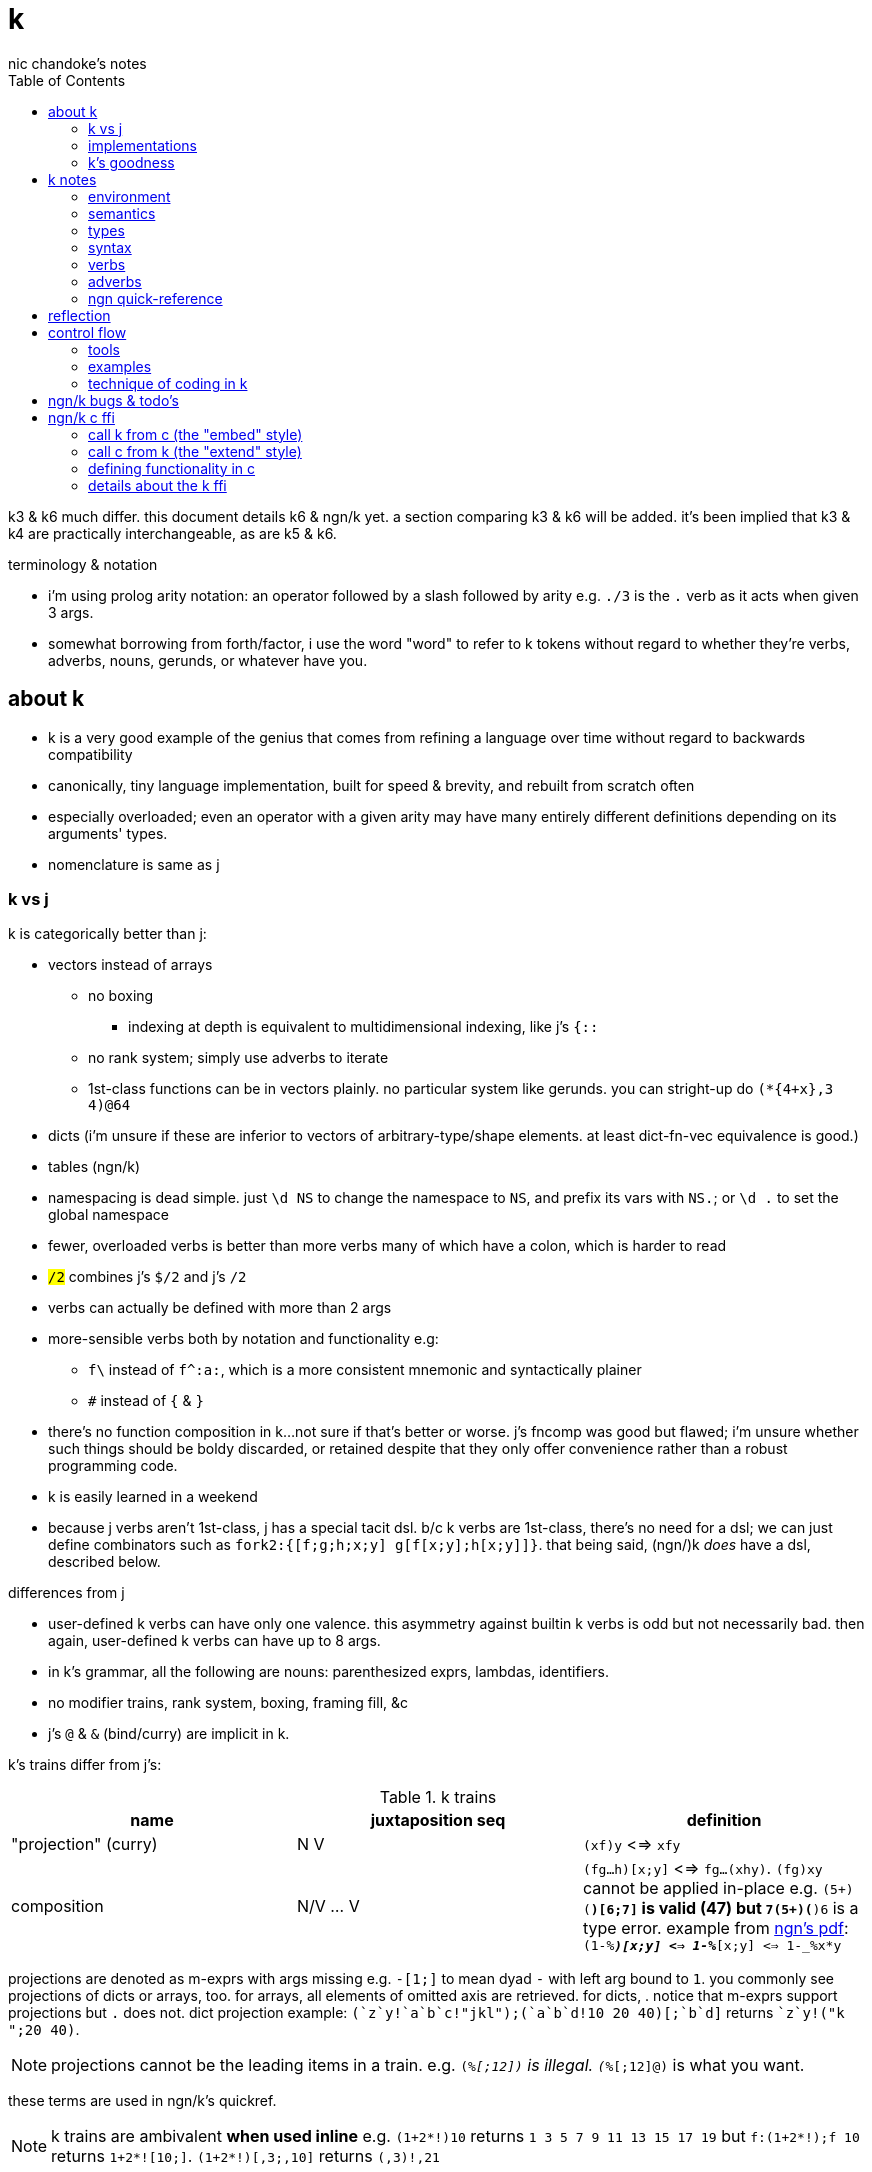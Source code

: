 = k
nic chandoke's notes
:toc:

k3 & k6 much differ. this document details k6 & ngn/k yet. a section comparing k3 & k6 will be added. it's been implied that k3 & k4 are practically interchangeable, as are k5 & k6.

.terminology & notation

* i'm using prolog arity notation: an operator followed by a slash followed by arity e.g. `./3` is the `.` verb as it acts when given 3 args.
* somewhat borrowing from forth/factor, i use the word "word" to refer to k tokens without regard to whether they're verbs, adverbs, nouns, gerunds, or whatever have you.

== about k

* k is a very good example of the genius that comes from refining a language over time without regard to backwards compatibility
* canonically, tiny language implementation, built for speed & brevity, and rebuilt from scratch often
* especially overloaded; even an operator with a given arity may have many entirely different definitions depending on its arguments' types.
* nomenclature is same as j

=== k vs j

k is categorically better than j:

* vectors instead of arrays
  ** no boxing
    *** indexing at depth is equivalent to multidimensional indexing, like j's `{::`
  ** no rank system; simply use adverbs to iterate
  ** 1st-class functions can be in vectors plainly. no particular system like gerunds. you can stright-up do `(*{4+x},3 4)@64`
* dicts (i'm unsure if these are inferior to vectors of arbitrary-type/shape elements. at least dict-fn-vec equivalence is good.)
* tables (ngn/k)
* namespacing is dead simple. just `\d NS` to change the namespace to `NS`, and prefix its vars with `NS.`; or `\d .` to set the global namespace
* fewer, overloaded verbs is better than more verbs many of which have a colon, which is harder to read
* `#/2` combines j's `$/2` and j's `#/2`
* verbs can actually be defined with more than 2 args
* more-sensible verbs both by notation and functionality e.g:
  ** `f\` instead of `f^:a:`, which is a more consistent mnemonic and syntactically plainer
  ** `#` instead of `{` & `}`
* there's no function composition in k...not sure if that's better or worse. j's fncomp was good but flawed; i'm unsure whether such things should be boldy discarded, or retained despite that they only offer convenience rather than a robust programming code.
* k is easily learned in a weekend
* because j verbs aren't 1st-class, j has a special tacit dsl. b/c k verbs are 1st-class, there's no need for a dsl; we can just define combinators such as `fork2:{[f;g;h;x;y] g[f[x;y];h[x;y]]}`. that being said, (ngn/)k _does_ have a dsl, described below.

.differences from j

* user-defined k verbs can have only one valence. this asymmetry against builtin k verbs is odd but not necessarily bad. then again, user-defined k verbs can have up to 8 args.
* in k's grammar, all the following are nouns: parenthesized exprs, lambdas, identifiers.
* no modifier trains, rank system, boxing, framing fill, &c
* j's `@` & `&` (bind/curry) are implicit in k.

k's trains differ from j's:

.k trains
[options="header"]
|===========================================================
| name                 | juxtaposition seq | definition
| "projection" (curry) | N V               | `(xf)y` <=> `xfy`
| composition          | N/V ... V         | `(fg...h)[x;y]` <=> `fg...(xhy)`. `(fg)xy` cannot be applied in-place e.g. ```(5+)(*)[6;7]``` is valid (47) but ```7(5+)(*)6``` is a type error. example from link:https://ngn.codeberg.page/txt/tacitjk.pdf[ngn's pdf]: ```(1-_%*)[x;y] <=> 1-_%*[x;y] <=> 1-_%x*y```
|===========================================================

projections are denoted as m-exprs with args missing e.g. `-[1;]` to mean dyad `-` with left arg bound to `1`. you commonly see projections of dicts or arrays, too. for arrays, all elements of omitted axis are retrieved. for dicts, . notice that m-exprs support projections but `.` does not. dict projection example: ```(`z`y!((`a`b`c!"jkl");(`a`b`d!10 20 40)))[;`b`d]``` returns ````z`y!("k ";20 40)```.

NOTE: projections cannot be the leading items in a train. e.g. `(_%[;12])` is illegal. `(_%[;12]@)` is what you want.

these terms are used in ngn/k's quickref.

NOTE: k trains are ambivalent *when used inline* e.g. `(1+2*!)10` returns `1 3 5 7 9 11 13 15 17 19` but `f:(1+2*!);f 10` returns `1+2*![10;]`. `(1+2*!)[,3;,10]` returns `(,3)!,21`

* hook as a k train: `f/1 g\`. `1 g\` produces a 2-vector `(x;g x)`; then fold `f` over (insert between) those 2 args.
* fork as a k train: `g/(f;h)@\:`. it applies each of `f` & `h` to the argvec, returning a 2-vector, then folds `g` over (inserts between) those results.
* `({10+x};(20+))@\:15` returns `25 35`

verbs in j but not k:

* key (group by): `{(!x),'.x}@="hello"`
* rotate & shift are in k3 but not k6. rotate: `{,/|![#y;0,x]_y}`
* k has no support for complex numbers? kinda whack. `%-2` gives `-0n`.
* no `E.`. in k: `E:{((#y)':x)?y}`. (ratpack) parsers are better, though, since they generalize from mere equality to powerful patterns.

=== implementations

i'm going to consider this only after i become familiar with ngn/k. i'll use it as my _de facto_ k before i choose another, just because it's said to be good, and it's accessible, easy, small. it's perfectly sufficient for using and learning k. i can choose practical versions later, after becoming familiar enough with k to immediately appreciate nuances among implementations.

[options="header"]
|=======================================================================================================
| name                                                 | impl lang | k ver | notes
| link:https://github.com/ktye/i[i]                    | go        | ?     | -
| link:https://anaseto.codeberg.page/goal-docs/[goal]  | go        | -     |
| link:https://codeberg.org/ngn/k[ngn/k]               | c         | 6     | unmaintained since jan 2024
| link:https://github.com/kevinlawler/kona/wiki[kona]  | c         | 3     | 1st open k, so good wiki
| link:https://t3x.org/klong/klong-ref.txt.html[klong] | c         | -     |
| link:https://github.com/zholos/kuc/[kuc]             | c         | 5     |
| link:https://github.com/JohnEarnest/ok/[oK]          | js        | 5,6   |
|=======================================================================================================

=== k's goodness

small, simple, powerful language. easy to learn quickly. small implementation code. k codes are short. refactorable, flexible, dynamic, and there are no language constraints that actually constrain you—that you have to hack around. everything you need, nothing you don't (except `=:`). as regular/simple & dynamic as lisp, but without the woes of applicative programming (e.g. needing to put vars everywhere, cumbersome refactoring, and dealing with nested namespaces); and even briefer than other apls, with all their array power plus more, since its single data structure is most elegant. it's easily the most elegant coding system i've seen. other cool perks:

* freakishly fast
* good notation for writing on paper, or memorizing, or just coding in. nice that you can see all your code at once without sacrificing readability.
  ** so terse, in fact, that we can hardly do theoretically better, even using multidimensional arbitrary graphics to represent programs.
* hardly needs libraries. usually we use idioms. see the below section on inline programming.
* you don't have to care about how you store your data. all ways are equally easy to use, terse to code, and fast to compute over.

*an important reason to use k* is to become familiar with its primitives: sets, seqs, maps. k is all the good primitives and structures. regardless of whether you use k, everyone should master designing k programs so that they can use those designs in _all_ programming, hopefully in a tacit, readable, metaprogrammable, virtual-operation language. it's also small enough (20 prims, and short code) that you can reason about it in your mind.

==== k vs factor

[options="header"]
|================================================================================================================================================================================
| k                                                           | factor
| idioms & sequenced data manipulations                       | composed higher-order fns
| fns are mostly defined of primitives, not other fns         | words are defined in terms of _very_ many other words
| programs (λ's) don't nest. programs' asts' max depth is low | nesting quoted programs is ubiquitous
| fast                                                        | usually decently fast
| interpreted                                                 | compiled (interpreted is prohibitively slow)
| elegant, terse syntax                                       | simpler, more-regular, but less-elegant syntax. definitely less terse in text, though comparably terse in tokens.
| simple program modeL                                        | simple program model
| programs as data, and function arrays, rather than m.p      | metaprogrammable
| one data structure                                          | _many_ separate, uncoordinated data structures
| few, ambivalent fns                                         | many fixed-valence fns
| flat scopes                                                 | scopeless, except that each vocabulary is a flat scope
| surprisingly, totally readable after a week                 | immediately totally readable
| mostly concatenative (mostly read rtl)                      | mostly concatinative (totally concatenative except when using `locals` or `fry`)
| statements read ltr, yet function application reads rtl     | everything ltr
| totally dynamic                                             | static definition & stack checking. can't practically dynamic redefine words.
| fixed syntax                                                | supports defining reader macros
| usually unary or binary fns, often with one arg curried     | same
| instead of combinators, associate data & fn arrays & `v/`   | stack shuffling e.g. `dup g f` for `f(y,g(y))`, and combinators like `cleave` & `spread`
|================================================================================================================================================================================

* in both k and factor, function application and composition are the same; `@` (i.e. juxtaposition) is function composition or application
* refactorability is practically equivalent for k & factor. k code can elect to not use globals, and factor can use dynamic variables. both can use io anywhere. in both langs, pure code without globals is mindlessly refactorable.
* k would benefit from having some combinators. k wouldn't really benefit (insofar as code elegance) from using a stack, however.
* i thought that k would be hard to read, due to its overloaded verbs whose functionality is determined by argument type and count, conditional ltr vs rtl evaluation, adverbs, and the potential of large, parenthecized left arguments. i feared having to look ahead of each verb to see its argument, if any, and evaluate it for its type, to determine its functionality. however, the _potential_ to write bad k code does not make k code bad—just like with factor. a good k coder avoids parentheses by reordering arguments, using mexprs, breaking into multiple lines & variables, using projections or compositions, or factoring the code into arrays of functions paired with arguments. because there are no conjunctions nor modifier trains [j], adverbs are trivially parsed: just keep reading leftward until you hit a verb, and they're left-associative. i found myself efforlessly becoming fluent in k within a couple weeks—reading, writing, refactoring, reasoning in terms of the primitives. it felt good, and coding in k continues to feel good. simply, everything's easy to code in k, and k code is easy to parse & understand. at first, though, with me coming from factor yet having already used j, k looked unreadable to me. the easiest way to learn to parse k is to just try reading it without regard to any technique; let your eyes automatically pick-out clear subexpressions, then look at the rest. having rainbow parens or the ability to select delimited expressions (`m` in kakoune) is often helpful. factor's whitespace-delimited words and quoted programs looked very clean to me, and by contrast, k looked like line-noise—for a few days, and then my brain got good at parsing k and factor looked bloated a.f. there are few syntax patterns that you must "get used to" in factor (`[ ... ] [ ... ] if` is one of them), and there are many patterns that you see in k (e.g. `x[;n]`) but you _do_ get used to them quickly.

ultimately i've decided that k beats factor handily:

. idioms & data are better than defining & invoking higher-order functions
. arrays beat any other structure, and the fact of being able to use them for everything, especially with such excellent primitives, is incomparably good
. k is very easy to use. no compilation, no library system. dead simple, stupid.

the competition between k and forth is much closer.

===== applicative vs stack

relating whole to various parts: the following pads strs to have equal length: `{(|/#'x)$'x}`. it's `$` left-curried with the maximum length, mapped over the input array. in a stack lang it would be `.#'|/$` (where `.` is `dup`) which is easier to reason about how to code from scratch, and shorter, and more readable. this is the reduction of the literal factor code `dup [ length ] map maximum [ 32 <padded-tail> >string ] curry map` once we replace `length` by `#`, `maximum` by `|`, `32 <padded-tail>` by `$`; and remove `map` because we assume an array paradigm, and remove `curry` because it's no longer necessary once we remove `map`; and once we assume a parser that restricts which words you can define such that whitespace isn't needed to delimit tokens. i really didn't expect the stack version to even be better necessarily, let alone _that_ much better! guess the stack really does always win.

===== array paradigm

TODO: merge with _§thinking array_ (which appears much later in the notes)

arrays are available in factor of course. however, thinking in terms of arrays is particular, regardless of the language, and this thinking is encouraged by k &al apls. these sections consider what "thinking array" means.

====== multiple simple array operations

the speed & ease of using array ops, and the relative difficulty of doing anything non-array, encourages us to use these easy methods. consider the task of writing a fn that converts some brownian motion into a simpler, lower-resolution sequence of values sufficiently far from their predecessor i.e. converting to renko, if you're familiar with stock trading. in any non-apl lang, i'd think to use a single fold that has some complex state and returns the desired value. however, in k, it's easier to use a scan which produces increasing numbers where the value is significantly higher, returns the accumulator where it's not significantly different, and returns a number lower where it's significantly lower. then i use `~=:` to mark the places where it actually changes. two loops is not much worse than one, and is astoundingly simpler to reason about and code!

solution in pseudocode:

------------------
renko (z:xs) {
  vec v = singleton(z)
  int u -- renko unit
  for x in xs:
    z=last(v)
    s=sgn(x-z)
    d=iota(floor(abs(x-z)/U))
    v.append(map(\x->z+U*s*x,d))
  return v }
------------------

this pseudocode isn't actually correct, but it's basically right. i translated it into factor then tweaked it until it worked:

in factor:

[source,factor]
--------------------------------------------------------------------
: ¡ ( n -- v ) [ f ] [ [ sgn ] keep [a..b] ] if-zero ; inline ! <iota> that supports negatives, too
: renko ( x -- x ) unclip-slice over length <vector> [ push ] keep
  [ [ last ] [ push-all ] bi-curry
    [ [ [ - abs U / >integer ¡ ]
        [ tuck - sgn [ + ] [ * u * ] bi-curry* prepose ] 2bi map
      ] compose ] dip compose each ] keep ;
--------------------------------------------------------------------

i translated into factor for two reasons:

. catlangs enable us to easily express programs in reduced, factored form, which allows us to measure programs objectively, consistently, accurately.
. i don't know any other non-apl language that's as decent to use.

anyway, here's how it'd occur to a k programmer to code it: `(*x)+u*¡:'-':_abs (*x)-x` where `abs:{x|-x};sgn:{(x>0)-x<0};(¡:):{(sgn x)*1+!abs x}`. i use `[a..b]` in factor b/c it's a virtual sequence; were i to `map` over an `iota` object, an array literal would be produced. using `[a..b]` with zero twice produces `{ 0 }`, which is not empty. however, in ngn/k, simple arithmetic like adding or multiplying by an iota leaves it in tact as an iota, not using extra memory. because the computation `!0` produces special value `!0` which has 0 length, i don't need to conditionally branch based on whether `x` is zero.

we're prone to quickly coming-up with such solutions in apls is simply that we expect them to look like it; we study patterns of how arrays can code data and how the array primitive operations are used, ultimately leading to idioms & array structures. so when presented with problems, we start guessing about which of these patterns may satisfy, assuming that by simply playing with patterns, with our given knowledge, we'll quickly arrive at a solution. also, at each step of our algorithm, our intermediate values are vectors. everything is vectors, and vector operations are usually not loops. we rarely write complex loop bodies in apls.

to be clear, my point isn't about the _language_; it's about how the language's model & primitives encourage programmers to consider & derive particular solutions. k has a very small set of primitives, so the programmer is _forced_ to use them. the solution that k encouraged us to write can be kinda easily written in factor as well:

[source,factor]
--------------------------------------------------------------------
: ¡ ( n -- v ) [ f ] [ [ sgn ] keep [a..b] ] if-zero ; inline
: renko ( x -- x ) dup first [ swap - abs floor ] [ + ] bi-curry [ u * ] prepose [ map ] curry [ - ¡ ] prepose [ map ] dip 2 clump-map ;
! locals version:
:: renko ( x -- x ) x x first :> h [ h swap - abs floor ] map [ - ¡ [ u * h + ] map ] 2 clump-map ;
--------------------------------------------------------------------

array-based solutions are simpler—less complex. the array model is very limited/strict, as is the set of primitive operators, so of course arraylang code reflects this. most languages are unrestricted, which allows programmers to incrementally develop solutions that all have some similarity, but also uniqueness. haskellers try to mask this duality by simply naming and classifying code patterns, yet the patterns' distinctions and complexity remain. organizing information doesn't reduce its amount; it only makes it easier to understand, not less cumbersome to work with! anyway, as we use codes of lesser complexity (lesser information content) i.e. of higher symmetry/regularity, the difference among languages' ergonomics lessens; the simple solutions are mostly still simply coded regardless of the language. this being said, of course a language should be suited to its data & control flow model, so given that arrays are an excellent data model, it's best to use an array language, since the primitives and their implementations are so tailored! in this case, the factor solution requires me to use `map` manually, and to curry data into the map predicate. in k, i multiply `u` by a vector of iota vectors without a second thought. the fact of nesting being irrelevant to multiplication is coded in the multiplication primitive itself. furthermore, in the actual real-world version of this, `u` is a vector, not a constant; so while the k code that i've written still works for this case too, the factor code would need to be rewritten! so what in k is just `u*` is any of the following in factor: `x u [ * ] curry map`, `x u [ * ] 2map`, and countless other variants depending on the shape of the thing that we're mapping over and how we want to associate elements of `u` with elements of `map`'s input! and that's just _multiplication_ on non-trivially yet pretty simply-structured data! needing to code traversals per shape is a horrible, ubiquitous strain for non-array programmers! it makes refactoring a pain, too.

btw, the actually correct solution is `renko:{[c;U](*c),*|{(lp;acc):x;(lp+0^*|i;acc,,lp+i:z*¡:(sgn d)*_(abs d:y-lp)%z)}/[(*c;());1_c;1_U]}`, which i found after testing then tweaking the above solution. this offers a different consideration of k: because k is basically purely functional because it doesn't support (nested) lexical scoping, i had to use a fold to do what would ideally be expressed as a stateful map over 2 lists:

[source,factor]
--------------------------------
: renko ( c u -- r )
  [ unclip-slice dup rot ] dip rest-slice                     ! [(*c;());1_c;1_U]
  [ [ [ over - [ sgn ] [ abs ] bi ] dip / >integer * ¡ ] keep ! ¡:(sgn d)*_(abs d:y-lp)%z
    [ * ] curry map                                           ! i:z*
    ! the following operations don't match the order of evaluation seen in the k solution:
    [ ?last 0 or + ] 2keep                                    ! lp+0^*|
    swap [ + ] curry map                                      ! lp+i
  ] 2map
  nip                                                         ! *|
  swap prefix ;                                               ! (*c),
--------------------------------

and without comments:

[source,factor]
--------------------------------
: renko ( c u -- r )
  [ unclip-slice dup rot ] dip rest-slice
  [ [ [ over - [ sgn ] [ abs ] bi ] dip / >integer * ¡ ] keep [ * ] curry map
    [ ?last 0 or + ] 2keep swap [ + ] curry map
  ] 2map nip swap prefix ;
--------------------------------

pretty efficient, but easier to follow when using k's inline bind form. this program is mostly concatenative, but not totally. we see a `keep` and a `2keep`, but there's hardly any stack shuffling. it's mostly combinators, and none are nested in others (except that they're all in `2map`'s quotation, of course. i see the ugliness of `[ * ] curry map` & `[ + ] curry map` used instead of `lp+i:z*`. note that, in factor, `reduce` is defined as `swapd each`. thus `map` is just `each` plus the effectful operation of pushing the result of applying the mapping fn to the current iteration's element into an accumulation vector. a true beauty of factor is that it seems purely functional, but its semantics are totally imperative & mutative.

stack machines are quite beautiful computation models! they enable easiest access to the most recently used data, _exactly akin_ to, in an ast, the current continuation having easiest access to nearest ancestor nodes in the ast. scheme `(f (g a b) c (h d))` is expressed in factor as `a b g c d h f`. given some factor symbols and their stack effects, we can easily derive a corresponding ast. the more complex that a computation is, the less elegantly the stack machine can express it, where complexity is measured as the asymmetry of its constituent relations, which generalize functions; learn prolog if you must.

mapping retains closes's index-wise associations with other vectors, such as dates; thus our renko renko blocks are implicitly associated with dates just as the closes were. k favors mapping a function `f` over the input array, replacing each element by an array of elements. this allows us to easily derive `A` by `,/f x` while retaining pointwise association with any other vectors: we get the indices of non-falsy elements by `&{:[x;1;0]}'`; then we can use that as a selection vector for all pointwise-associated vectors.

====== attribute independence

instead of a sequence of tuples, a tuple of sequences, which is expressed as a tuple, since each object represents an array. ideally, however, we should define it altogether as a relation whose index is a tuple: (attribute name,numerical index). then in k we can say `rel[;4]` to get all attributes at `4`, or ```rel[`a;]``` to get all attribute `a`. we'd ideally use predicates, e.g. `rel(a>5,i=4)` but this is easily enough effectively done in k when we store relations as a vector of vectors e.g:

[source,k]
----
rel:(("dave";10;`M);("john";12;`M);("travis";20;`M);("stacy";13;`F);("holly";20;`F))
{(12<x[;1])|`F=x[;2]}#rel /the set of females union the set of people over 12 y/o
(("travis";20;`M)
 ("stacy";13;`F)
 ("holly";20;`F))
----

commonly we perform operations on arrays, then compose those results, rather than composing functions then iterating once through a multi-attribute/dimension vector.

k vs sql:

ngn-k beats the crap out of sql because its table (either dict or proper k9 table i.e. seq of same-key dicts) structure is sql but excellently generalized to allow nesting. consider the following:

[source,k]
------------
l: 10 8  9  12
c: 11 9  10 13
h: 15 20 12 14
d:(`h`l`c!(h;l;c))
t:(`TSLA`AAPL!(d*10;d)) / our table. pretend that the sql version has an autoincrement value, i, which is the index, and that because the sql table is flat, it'll have an s for the symbol, too: t(s,i,h,l,c).

t[`TSLA] / select * from t where s="TSLA"
`h`l`c!(150 200 120 140;100 120 90 120;110 180 100 130)

t[`AAPL;`c] / select c from t where s="AAPL"
11 18 10 13

t[;`c] / select c from t
`TSLA`AAPL!(110 180 100 130;11 18 10 13)

/ select i from t where c>(h+l)/2
/ alternative solution: {&x>(y+z)%2}.'t[;`c`h`l]
&'t[;`c]>(t[;`h]+t[;`l])%2
`TSLA`AAPL!(,1;,1)

/ put SPX into the db
t:(t,`SPX!,`h`l`c!{(x+_x%3;x-_x%3;x)}@_1e3*44.2 46 45 47)

/ days where price change was the same sign as spx's price change. good luck coding this is sql.
`SPX_ (>':t[`SPX;`c]) (1_&=)/: \>':'t[;`c]
`TSLA`AAPL!(,3;,3) / the expression's actual output value
------------

each stock symbol is stored exactly once, unlike in a sql table, where it'd be stored per row, yet we get the same behavior as sql, but with all the power that array-based programming provides! rather than working with predicates, i specify one predicate at a time, producing a boolean array, then merge them by folding with min, max, multiplication, etc. the nice things about k tables over sql tables:

* to operate on a dict is to operate on its values s.t. the operation's output retains association with respective keys. the code is the same to do that as to operate on a vector.
* expressions such as the final one above are easy in k but very hard in sql
* unlike sql, i don't need to care how i structure my data. i can structure my data in a table or across many vectors—whatever makes expressing my desired computations most elegant.
* outer joins on keys is implicit when applying a binary operation to two dicts. this is probably not as efficient as sql's joins, since sql's joins (like its indexing & filtering) relies on indexes: maps from index attribute to rowids. sql's full system could be implemented in k fairly easily, but it'd be a bit a work. indexes are sql's core, and can be implemented in k by using grading vectors. the only trick to doing the k implementation well is handling modifying all indexes when tables are mutated. you could just re-grade all indexes each time that the number of records changes, or, when a table's records' values are updated (the number of records does not change) then you can re-grade each updated attribute's grading vector. that sounds inefficient. ideally, like balancing trees, we want mutations to force re-evaluation only of small, local index substructure.

TODO: (re)solve the sort/filter problem: if we filter then sort, then we've less to sort, but we can't, in k, do select x from x where thres>f x order by f x, where we compute f x only once, since in k, filtering (<f x) changes its indices. we could have one primitive to which combines sort & filter: it accepts an ordered vector of indices which may feature -1's, which indicate that they should be filtered-out. this is actually not particular to sorting, but to selecting generally. internally this can be implemented as "AND(mask,idxs) under (+1)". also, this design is more apl-like. higher order fns that change length is quite a lisp/haskell design. filtering is a bummer b/c it changes length, which both loses information and changes structure, thus interfering with relations of indices, affecting things like join or sort. sql's select statement is synergistic; join (iterated lookup), filter, sort, limit (slice output), are all coded together, and flexibility is supported by clauses of the grammar being optional or required depending on which prior clauses were used. yet is it less flexible than k/apls? if apls were to adopt this synergistic form, would we sacrifice anything? if so, could ew modify the grammar or devise a synergistic system that has all the flexibility/granularity that we desire? bqn's group operator omits -1's from selection vectors—nice.

my original thought was:

[options="header"]
|-------------------------
| x       | y  | y>6 | <<y
| 0 6 5   | 0  | 1   | 0
| 10 4    | 10 | 0   | 4
| 9 2 0 3 | 9  | 0   | 3
| 4 9 9 5 | 4  | 1   | 2
| 5 0 1   | 5  | 1   | 1
|-------------------------

then `(<<a)@&6>a:*:'x` gives `0 2 1` as desired...except that now i need to use that:

[source,k]
----------------------------------------------------------
{@/(x;<<a)@\:&6>a:*:'x}(0 6 5;10 4;9 2 0 3;4 9 9 5; 5 0 1)
(0 6 5
 4 9 9 5
 5 0 1)
----------------------------------------------------------

this is a very sql-like solution. it's an exact translation of `select x from t(x,a) where 6>a order by a`. we pointwise associate each in `x` with its corresponding ordinal, forming an alist `l:[(a,b)]`, then we filter `l`, then sort by `b`. to maintain pointwise relation between `x` & `<<a`, i apply to them both the common transform `(@&6>a)`. then i compute `x@<<a` of the filtered `(x,<<a)` pairs. i'm thinking very sql, here.

ordinals (double grade) vs grade:

[options="header"]
|===================
| x | <<a | <a | 6>a
| p | 2   | 1  | 0
| a | 0   | 2  | 1
| n | 1   | 0  | 1
|===================

just pretend that `6>a` is this mask that i've hardcoded. so `&6>a` is `1 2`. applying the mask gives:

[options="header"]
|===================
| x | <<a | <a | 6>a
| a | 0   | 2  | 1
| n | 1   | 0  | 1
|===================

notice how now the grade features now-invalid index 2, but the ordinals, `<<a`, are still correct & valid indices in the transformed (filtered) space.

an alternative solution (which may be a bit faster) is `{(x@p)@&(6>a)@p:<a:*'x}`. here the common transform `(@p)` is applied to the mask and `x`. then the mask is applied to `x`.

the 1st solution that cameron came-up with is: `{H:x@&t>G:f x;H@<G x?H}`. the curious things is that computing f twice would be O(n) still, but x?H is O(mn) where m<n (b/c H⊂x).

for dictionaries: `{(p@&(t>a)@p:<a:f x)#x}`

''''

.aside: function arity

how _exactly_ to decide which parameters fns take? the following are considerations & observations that seek to answer.

. is it better for fn to take params, or have them one param but pattern match it into subsets?
. are variadic fns worth anything? even factor can use macros to inline fns and assert their stack effect statically. it'd be nice to not have to specify a number to e.g. `nmap`, but w/e.
  .. are variadic fns useful only for coding ergonomics i.e. are they always fns known at runtime?
. sql's model of queries essentially being pattern-matching fns of relations is good. a sql table can be made by reading json, so tables can be added dynamically, which is good.
. higher-order fns are bad: they parameterize arbitrary parts of the computation and require those parts to have specific inputs & outputs, and are thereby limited. inevitably a user will eventually want to parameterize a different part of the computation, or to accept different inputs, or have more outputs used by the higher-order fn somehow. modifying functions is impractical, whereas modifying data is ubiquitous, so better to have functions be so small that any fewer inputs would make the function degenerate. this is the method of greatest flexibility. perhaps it's appropriate, then, for k to have mostly unary & binary operations, plus some few triadic & quaternary fns. it's because those fns are practically fundamental and couldn't be defined by fewer distinct inputs.
  .. higher-order fns tend to create frameworks, which are overconstrained, difficult to design & amend/extend. these difficult endeavors are foolish & unnecessary, not noble. this is *a significant part of why k is so good: where in other langs functions would be defined & called, in k we just dispense with defining fns, instead inlining their definitions and calling them "idioms." when everything's inline, then each arbitrary part is effortlessly modifiable.*
  .. factor demonstrates that higher-order fns are practically just to splice programs into other programs, quite (though not _exactly_) like scheme's `,@`
  .. many complex higher-order functions exist only to be more efficient, which is necessary because the proglang's execution is literal rather than virtual. an example is factor's `map-concat` which is equivalent to `map concat` but is defined without using either `map` nor `concat` and is more efficient.
. fns should return many outputs, to preserve its computation. the user may decide to discard those outputs, rather than the function deciding to discard them by simply not returning them. returning multiple outputs is much easier if we pattern match elegantly. for stacks, it'd be inelegant to use `ndrop`, `nip`,  &c frequently. in applicative langs, it'd be ugly for many multi-parameter positional bindings to feature many holes. eliding outputs is best done in sql: rather than using binding clauses, the outputs are named by the function. one may rename them (and indeed must occasionally do that to disambiguate). anyway, the lack of binding clause and ability to tacitly refer to variables is excellent.

''''

* k has subexpressions. factor has only subprograms, b/c it's purely tacit.
* needing to "lookahead" to the left of a verb to determine whether it's unary or binary is initially bad, but it feels natural after a week or so of studying k daily. it's no trickier than reading stack-lang code. consider `quicksort:{$[2>#?x;x;,/o'x@&'~:\x<*1?x]}`. it's short enough to glace it, so do so. you see `$[` which means conditional, so start reading from the left, looking for semicolons. for each long subexpression, start at its right. the "else" clause is the only trick part. starting from the right, i see `x`, then `?`, so i would like to think `?x` but i must lookahead to the next token to see that it's a noun, `1`, so now i've parsed code into an actual semantic value, `1?x`; then ```*```'s meaning is unknown until i read the following token,.... later, idk if `\` is a unary or binary adverb until i tokenize code on its left. (btw, don't mistake `:\` for the adverb `\:`; and if you're curious about how quicksort works, see the explanation in <<_examples>> below.) lookahead is generally troublesome, but it's practically fine in k because any one non-M-expr token is at most triadic. that k has no "flip" (selfie) is tragic, though, as left argument expressions can be parenthesis forests. summary: k's grammar is fine once you quickly get used to it, but it's still not ideal. being concatenative and having selfie are both good solutions.
* where k beats factor (in practice; factor has strictly greater capability):
  ** terse: avoids shit that isn't strictly encoding the program logic itself. needing to type multiple characters is a needless pain just like needing to compile, or scaffold a project, or any other assumed, imposed constraint that could theoretically be removed or modified without affecting the program itself. we are humans coding; our needs are important, and our coding methods must reflect that! the code itself is generated by our methods, and is so related to them; it's appropriate for us, as one aspect of our method, to choose codes that suit our ability to code them and reason about them!
  ** overloaded: each verb is a concept with multiple varieties as it's applied to specific contexts (nouns). this is a natural separation and combination of verbs and nouns, which makes reasoning about program design easy. it also avoids trying to name conceputally similar or homomorphic operations e.g. in factor the separate words `remove` for sequences and `delete` for sets, despite them being the same damn thing! but nope, due to types, they aren't interchangeable!
  ** powerful mechanisms for relating structures' elements
  ** seqs, fns, and maps are all act the same.
  ** dictionary/vector symmetry
* where factor beats k:
  ** walker (debugger)
  ** concatenative. in a nutshell: incremental data pipeline construction, spilicable & (re)factorable programs
* both have excellent documentation. factor's is interactive at the cost of requiring you to run a gui, and is vast & complex, whereas link:https://codeberg.org/ngn/k/src/branch/master/repl.k[k's] is accessible since it's just text, and is succinct.
* to be able to collect intermediate values from any loop is cool. the backslash words do this.
* very optimized, small implementations are very cool: they afford codes that would otherwise be too inefficient. still, though, mostly virtual operations afford that.
* the stack's excellence is questionable because function parameterization is questionable. having separate inputs instead of one which is pattern-matched against is questionable.

===== common factor patterns done in k

k is semantically scheme [lisp] but with apl-ish syntax. scheme, prolog, factor, and probably all other homoiconic languages are prefectly general and equivalent in their capability; no hacks are required, and all paradigms can be defined by these languages. thus k is as capable as factor. here are some common "powerful" factor idioms translated to k.

[options="header"]
|============================================================
| factor                       | k                  | comment
| `7 [ 10 * ] [ 5 swap - ] bi` | `((10*);(5-))@\:7` | k uses only seqs, whereas factor has a false dichotomy of seqs vs the stack. k's better b/c no swap and only one structure. also if i use `7 8 9` instead of just `7` then i'd have to change the factor code to include `map`, but no such need in k.
|============================================================

== k notes

=== environment

* `\l <path>` runs the k code at the given path. b/c this is a special directive/syntax, you cannot use comments nor other statements later on the same line

=== semantics

* statements evaluate ltr, but each statement evaluates rtl. mexprs eval rtl e.g. in `f[ \x; \y]` `y` is printed before `x`.
* vector—not array—language.
  ** dicts are just pairs of vectors. they are ordered. all vectors are implicitly dicts with natural number keys.
  ** ngn/k supports tables, a structure from in k7, k9, and q, and not part of the k6 standard. tables are lists of dicts or are expressed as flipped dicts (even though that's not their internal data representation) e.g. ```(`a`b!)@/:(1 2; 3 4)``` or ```+`a`b!(1 2 3;2 3 4)``` respectively. they're equivalent. the repl prints them as flipped dicts with `!` in m-expr form. as the code denotes, tables are maps from symbols to vectors—an isomorphism of sql relations. a simple way to think about tables is that they're the obvious representation of a sequence of dicts all having the same keys; since the keys are common, there's no reason to store them more than once. tables' particular use, aside from perhaps being efficient for their operations, is that they may be indexed by column name or row number e.g. the above table may be indexed by `@0 0 1` to produce a table with a repeated row, or ```@`a`b```` to get `(1 3; 2 4)`, or ```[`a;1]``` to get `3`, etc.
    *** *to merge tables by concatenating dicts (`,/`), they must have the same keys. also, using `,` on two tables does note make a table; it simply replaces values on the left by those on the right, for common keys. however, appending a dict to a list of dicts will leave a table.* e.g. `:tm:{((?,/!'x)#)'x}((`CAT`SXZ!(`h`l`c!10 9 2;`h`l`c!9 -3 7));`CAT`SXZ`SMO!(`h`l`c!26 78 89;`h`l`c!17 25 64;`h`l`c!12 18 14))`
* no rational type. only floats :(
  ** `-1*0.0` is `-0.0`, which is a different value from `0` or `0.0`. yup. YUP....
* an n-dim vector maps n coordinates to its unique elt
* scalars are exactly 0-dim vectors. an empty vector can be used to index into a scalar.
* like j, verbs may be _atomic_: they apply to all atoms of a vector
* scalars are broadcast
* functions are 1st-class e.g. `x (*(+;*))\: y` computes `x+\:y`; the adverb accepts a verb/gerund. in k, all verbs are gerunds; they're only actually applied in certain grammatical contexts or if manually invoked by `@` or `.`.
  ** *this demonstrates a very beautiful and powerful description of k's grammar: k programs are just a bunch of juxtaposed symbols evaluated in context!* for example, `'` is a symbol, and has things on its left and right. when the left is of the "function" type, then `'` means "each" and evaluates to a function. if left is of any other type, then `'` means "interval index" and evaluates to a vector. in the case when it evaluates to a function, then the function is evaluated in its context e.g. `x,'y` evaluates as follows: `y` is a thing; it remains so. `'` can be many things depending on what, if anything, is given on its left or right. in this case, there's a `,` on the left and a thing on the right; thus it evaluates to the token `,'`, leaving the thing on the right. now we have `x ,' y`; `,'` is a thing that evaluates depending on what, if anything, is given to its left or right. in this case, both are given, so it point-wise associates them and applies its operation to each pair, collecting all those results in a list. were left not given or if left were a function, then it would apply `,` to each of right, producing a value, which would be left to left to decide how to evaluate it. if right were omitted but left were provided and weren't a function, then `left,'` would evaluate to a left-curried version of `,'`. this is the same pattern that we see in e.g. scheme, but where function application is decided by each token's contextual rules rather than being specified by the programmer in every invocation context, and with extreme focus on ad-hoc rules determined by types, and where functions may lack left or right arguments. this system is similar to haskell's auto-currying, but concatenative: like a thing atop the stack taking an argument that, if a function, consumes it and leaves a composed function on the stack, and so on—though really term rewriting is a more appropriate model.
* functions and indexing are one operation. this is appropriate when we consider functions as maps from dom to cod i.e. (10+)@12 can be equivalently interpreted as "the map that adds 10, indexed at 12" (an interpretation which i strongly encourage) or "pass 12 to the function that returns 10 plus its input." this enables `{10+x} 5` to work; `{10+x}` is not a verb; it's a noun! thus `{10+x} 5` satisfies the subgrammar, "noun noun". juxtaposed nouns are evaluated as "index left noun by using right noun as index". because of function-dict equivalence, to access a function as a map is to invoke it on its argument.

WARNING: conditional expressions must not be right args to another verb:

[source,k]
-------------------
:[0;`err"hi";"F"]
"F"
0,:[0;`err"hi";"F"]
'hi
 0,:[0;`err"hi";"F"]
           ^
:[0;`err"hi";"F"],0
("F"
 0)
-------------------

unlike statements in a progn, statements in a list, and argument _lists_, are evaluated from the right:

[source,k]
------------
(a:3;b:a+2)
'value
 (a:3;b:a+2)
        ^
(b:a+2;a:3)
5 3

+[k:4;k*5]
'value
 +[k:4;k*5]
       ^
+[k*4;k:5]
25
------------

TODO:
* what are "prototypes?" the link:https://wiki.cor.fyi/wiki/Ngn/k[k wiki] says that ngn/k partially supports prototypes. kona hasn't tables but has prototypes.

we cannot call a function and its returned function (or index into its dictionary) at once, but we can at once index into a dictionary and call its returned function:

[source,k]
----------
/ can't index into a dict returned by a fn
{(x+2)!y+3}[0 1 2; 3 4 5;1]
'rank
 {(x+2)!y+3}[0 1 2; 3 4 5;1]
                           ^
/ but successive indexing works fine, of course
({(x+2)!y+3}.(0 1 2; 3 4 5)).3
7

/ can't index into a fn returned by a fn
{{x*y}[;x+3]}[4;5]
'rank
 {{x*y}[;x+3]}[4;5]
                  ^

/ but again, successive is fine
{{x*y}[;x+3]}[4][5]
35

/ HOWEVER! i _can_ index at once into a dict/list then a fn
(2 4!({x*4};{x+3})).(2;6)
24

/ an invalid index (here 3) returns (::), which is then applied to 6, here
(2 4!({x*4};{x+3})).(3;6)
6
----------

==== maps, lookup, and nullity

[source,k]
----------
m:"abc"!("all";"cats";"are")
m@"zxa"
("   "
 "   "
 "all")
^m@"zxa"
(1 1 1
 1 1 1
 0 0 0)

/ indexing into a dict of vectors at a non-existant key will give you a vector of empty elements the length of the dict's 1st value:

(`a`b`c!("hello";"candy";"bo"))`c
"bo"
(`a`b`c!("hello";"candy";"bo"))`a
"hello"
(`a`b`c!("hello";"candy";"bo"))`d
"     "
(`a`b`c!("helercheorcheuhrcoehcreoulo";"candy";"bo"))`d
"                           "

/ effectively an inner join
merge:{[m;A;B;v]mask:&(~^m@B)[;0];A[mask]v'm@B@mask} / v[A;m@B], where A & B are pointwise-associated vectors. does not pad. if none of B is in !m then merge returns ()
merge[m;("myprop";"size";"val");"axc";{x,"=",y}]
("myprop=all"
 "val=are")
merge[m;("myprop";"size";"val");"yz";{x,"=",y}]
()

/ default dict joining pads values. this is regardless of v.
{+(!x;.x)}("axz"!("myprop";"size";"val")){x,"=", \y}'m
"all"
"   "
"   "
"cats"
"are"
(("a";"myprop=all")
 ("x";"size=   ")
 ("z";"val=   ")
 ("b";"      =cats")
 ("c";"      =are"))
----------

it's not a good idea to try to use string keys; use symbols instead. this is because strings are arrays. in other words, avoid using arrays as dict keys. even if it's possible to make it work, you'd be working with/against broadcasting:

[source,k]
----------
"ab"!2   / not a dict with one key; it's a dict with two atomic character keys, "a" & "b", both with the value 2, which was derived by broadcasting
"ab"!2 2

/ broadcasting allows us to create dicts by specifying only one atom instead of a list of them
(`t!4)~ \`t!,4
(,`t)!,4
1
----------

==== scoping

*scope like j. scope is not nested:*

[source,k]
----
{v:4;{x+v}@x} 6 / inner lambda does not inherit outer lambda's namespace!
'value
 {x+v}
    ^
 {v:4;{x+v}@x}
           ^
 {v:4;{x+v}@x} 6
               ^
{v::4;{x+v}@x} 6 / globally define v
10
v                / v retains its last binding, regardless of context!
4
----

so you have to pass all your data as arguments to inner lambdas: `{v:4;{[x;v] x+v}.(x;v)} 6`, or use projections; `{v:4;(v+)@x}6` works fine. fortunately this is not common in k, since k is mostly semi-concatenative. furthermore, scoping is a hairy mess, and ought to be avoided. furthermore, lexicalaly scoped lambdas are not purely functional simply because any lambda might be defined in terms of data outside its input arg vector! that's hardly different from using state! j's & k's design is sometimes less convenient, but more elegant.

array langs use arrays _instead_ of functions anyway; rather than composing functions, which bundle into a big, complex, hairball, we "compose" data by applying a sequence of operations on it, which adds information to it but retains its shape. TODO: find an example of this

all nested lambdas are re-expressible as one flat lambda with more args. rather than nesting lambdas, it's better, equivalent form to create a lambda with more arguments, thne partially apply it. for example, the haskell `(>=>) :: \x -> f x >>= g` can be re-expressed as `f >=> g x :: f x >>= g` in k as `(⇒):{[f;g;x]bind[f;g x]}`, then `f⇒g` is the same as `f >=> g`.

composition is like a complex set-union of namespaces and sequencing of nested programs. composition is a function automorphism. likewise, data operations are data automorphisms. however, data operations are commonly structure-invariant!

NOTE: a bit surprisingly, functional code like haskell or erlang is mostly ad-hoc polymorphism via type classes, and recursive functions that use pattern matching for control flow.

NOTE: it's hard to find complex code in factor, because factor has very fundamental looping primitives, namely b/c they're defined of the most fundamental looping primitive, `each-integer`. factor is not purely functional, but commonly emulates it by returning new, same-size seqs, then pushing computed values into them. this is how `map` works. also factor has not identifiers nor scopes; instead, it either uses the data right then, possibly in multiple computations such as `cleave` or `curry map`.

also, apparently we can't set a global variable to a local variable of the same identifier:

[source,k]
------------
{a:4;a::a}[]
a
'value
 a
 ^

/ yet...
{c:4;a::c}[]
a
4

/ setting to a global then overwriting that global is fine
{a::4;a::1+a}[]
a
5
------------

==== really cool k semantics to incorporate in other langs

* funcall/index duality. `@` is "index x at y" or "call x with argvec y"
* functions are implicitly quoted simply by parenthecizing them e.g. `(-),1` returns 2-element vector `(-;3)`; this is because k's grammar is contextual, and a verb by itself (without args) is considered as a noun; thus, because in the parenthecized `-` is a noun and thus `,` joins two nouns into a vector.
  ** to invoke the essentially-quoted verb, use `@`
* contextual grammar and thus contextual evaluation of deferred/quoted expressions
* a single variable can refer to a set e.g. in `{4+x}`, `x` can refer to a vector. ideally it would, like in prolog, refer to a (constrained) set. as an honorable mention, sql variables also refer to sets.

hopefully rank must be explicit in k. rank should always be explicit as a general coding convention. k's `each` probably does that.

.beautiful dictionary/vector symmetry

each'ing (a monadic verb) over a vector applies to a vector's elements, not its indices. likewise, eaching over a dict applies to its values, leaving its keys in tact e.g. `{5+x}'`a`b`c!1 2 3` returns ``a`b`c!6 7 8`.

[source,k]
&`rita`bob`sue`adam`frank!0 0 1 0 1      / keys which have a value of 1: `sue`frank
(`bob`adam`sue`rita!23 54 12 82)?12      / find key by value: `sue. if vals were ordered, then we'd be able to use X'
&5=`bob`adam`sue`rita!5 1 5 3            / all keys having a value 5: `bob`sue
|\`rita`bob`sue`adam`frank!12 7 87 32 11 / returns `rita`bob`sue`adam`frank!12 12 87 87 87

=== types

types are here listed with a common shorthand:

[options="header"]
|======================================================
| sym               | name                | empty value
| c                 | char                |
| i                 | int                 | 0
| n                 | float               | 0.0
| n                 | number (int\|float) | 0[.0]
| s                 | symbol              | `
| a                 | atom                |
| A                 | list                | () or !0
| d                 | dict                | (!0)!0
| u                 | monadic func        | ::
| F                 | dyadic func         | <n/a>, i think
| any of x, y, or z | any                 | <n/a>
|======================================================

TODO: wtf is "atom"?

excepting `F`, a lowercase letter means a scalar, and a capital one a vector; e.g. `C` means a string and X or means "a vector of anything."

these symbols are used by cast ($/2) and type (@/1).

=== syntax

* right-associative
* conditional branching: `:[p1;f1;p2;f2;...;else]`
  ** dollar sign may be used instead of colon
  ** the empty values are the only falsy values in k: number: `0`; array: `()`; character: `0x00` i.e. "\0"; symbol: ```````; function: `::`, dict: `()!()`. all others are truthy. *`0N` is truthy! use `^:` to convert it to a false*
  ** prefixing a clause with `:` will make it return immediately, ignoring the clause's remaining computation
* newlines behave identically to semicolons. this enables you to directly code pretty-print matrices: one row per line.
* literals:
  ** empty list: `!0`
  ** character: `0xHH` where HH is a number in hexadecimal
  ** null: `0N`. *null is truthy*.
  ** `[stmt1;...]` is progn [lisp] i.e. all statements except the last are evaluated only for side effects, and the last statement's value is returned from the whole bracked expression list. this is the same as the comma operator in c.
  ** symbol: ````sym```
  ** vector: `(a;b;...)`
  ** generally list literals are sequences of homogenous-type data literals.
    *** the following must be parenthesized and its elements must be delimited by semicolons:
      **** hetrogeneous lists' of literals
      **** lists of non-literal nouns
      **** lists of lambdas (this prevents applying the lambdas to each other)
    *** exception: logical vector literal: [0|1]*b e.g. `10010b`
  ** dicts, at least in ngn/k, must be constructed by `!/2`. i think that i've seen other k6 impls use `[k:v;...]` syntax where symbol keys are not prefixed by grave accent.
  ** function:
    *** *multi-line lambdas' last line must be prefixed with `:` in order for it to return that value; else it returns nothing*
    *** nullary lambdas must be invoked by using m-expr syntax with an empty arg list e.g. `myNullaryFn[]`
    *** `{[arg1;...] definition}`
    *** in ngn/k, to bind to a symbol (single non-ascii character, it seems) to a definition, parenthesize it e.g. `(⁂):(10+)` which can be invoked like `⁂!6`. afaik you cannot define ambivalent functions. however, there is special support for defining 2-character symbols where the 2nd symbol is `:` but this has nothing to do with arity. e.g. `(⁂):(10+);(⁂:):{%x%y}` to define an inline monad, `⁂`, and an inline dyad `⁂:` invokable as e.g. `20⁂:10` or `⁂4`. of course, conventionally you'd define verbs ending in `:` as monadic, and a corresponding non-`:` one as dyadic.
    *** `{...}`. unary fns arg (on the right side) is called `x`, but in binary functions, `y` is the right arg, and `x` is the left! if you use `z` then you must invoke by an argument vector anyway e.g. in `{z%y+x}[30;20;10]`, `x`=30, `y`=20, `z`=10.
    *** fns may use semicolons; then they're the progn but parameterized by xyz
  ** negative literals are as in most langs: hyphen immediately followed by a number literal
* slash begins line comment
* `o` is like apl ∇ e.g. `{$[x<2;x;+/o'x-1 2]}9` returns 34. technically `o` is a special noun, not a special syntax. thus it can be used infix-dyadically or with the usual function application/indexing operators/syntaxes. of course, then, `o` is used commonly for recursion. however, maybe it can be used to return the current fn to another fn, for e.g. fn callback sequences; i'm yet unsure. idk if `o` captures the current continuation (or if k even uses continuations as they're in scheme or factor) or what.
  ** TODO: can this be like j's `$:`? what exactly is the continuation captured? can we use tricks to modify which continuation is captured?
* binding identifiers to values:
  ** `a:v` binds identifier `a` to value `v`
  ** `(a b c):v` binds identifiers `a`, `b`, and `c` to 0th, 1st, & 2nd values of `v`
  ** `aV:v` binds identifier `a` to `aVv` where `V` is a dyad
  ** "unpack": `(v;...):y` pattern matches/binds e.g. `(b;(c;d)):(2 3;4 5)` binds `b` to `1 2`, `c` to 4, and `d` to 5.
* juxtaposed nouns (`y x`) or `y[x]` evaluate as `y@x`. multi-parameter function punning also works: `x[i;j;...]` is the same as `x.(i;j;...)`
  ** omitting an index on a side of a semicolon means "all" e.g. `("abc";"DEF")[;1]` returns `"bE"`
  ** selecting multiple indices at depth (a mix of amend & drill): `(4 5#!20)[(0 1;1 2)]`. the parenthesis make this one vector index rather than multiple nested indices.
    *** `m[;i]` is the same as `m.(::;i)`.
* setting a values at a given indices (an alternative syntax for the "drill" primitive): `m[i;j;...]: v`. the would-be equivalent form, `m[i][j]...:v,` is illegal, btw.
  ** `m[i]:v` returns `v` but amend returns `m`: `{:x[1]:40}1 0 2` returns `40`. `{@[x;1;:;40]}1 0 2` returns `1 40 2`.
* you can't use a dot without a space between two identifiers e.g. `a.b c` will give a `'value` error. you must do `a . b c` or `a. b c` or `a .b c`. i'm assuming the "apply" use of dot, here.

you can put into a dict `d` by the following syntax: `d[`k1`k2`...]:v1 v2...`.

you can assign at the head of a conditional clause:

[source,k]
---------------------
:[c:6;"TRUE";"FALSE"]
"TRUE"
:[c:0;"TRUE";"FALSE"]
"FALSE"
---------------------

*note that it's `c`, not `:c`; the latter will return before `c` is even tested.

TODO: understand indexing exactly. `(4 5#!20)[0 1][1 2]` differs from `(4 5#!20)[0 1;1 2]` and isn't indxing at depth (so says xpqz). he may certainly be correct, as idk what semicolon means.

=== verbs

NOTE: suffix `:` forces an ambivalent verb's monadic form.

* verbs may be left- or right-atomic, or apply to the whole argument (in j this is rank infinity or rank _1).
* in this table, i mean `x` as the left arg and `y` as the right.
* useful verbs—the ones that help you design dataflow programs—are in bold

to be explicit i'll use `R` & `L` instead of `x` & `y`, unless `x` & `y`'s (or other symbols') positions are explicitly given. `x` is always the 1st arg; in a monad, the 1st (and single) arg is on the right; in a dyad, it's on the left.

the following table's verbosity is between link:https://github.com/JohnEarnest/ok/blob/gh-pages/docs/Manual.md#verb-reference[oK's verb table] and the <<_ngn_quick_reference>>.

[options="header"]
|=============================================================================================================================================================================================================================
| symbol     | monad                                                                  | dyad
| `s:x`      | identity                                                               | almost always used as _bind local_ (`s` is an identifier.) also, if `s` is a datum literal, then `s:x` returns `x` i.e. it's the "right" function, which is useful in the verbs "amend" or "drill"; this use of right is necessarily useless inline, but the right-curried version is useful. rather, its utility is that when its right arg is curried, then it's the constant fn.
| `::`       | identity (literally, `::` is the monadic form of `:`)                  | bind global
| `,`        | make singleton of +1-dim                                               | *concat or dict union* (merges per key, discarding the left dict's value in lieu of the right's)
| `<f\|i>#x` | *count*                                                                | *1. shape: truncate or repeat to make given length & shape, starting from the end if `i<0`; or 2. if `x` is a dict: select entries by (symbol or char) keys `i`; or 3. filter `x` by `f` [applied to its values]* (generally `f` returns a natural which is the count; 0 & 1 are the most common). *see notes & examples below.*
| `+`        | transpose                                                              | add
| `-`        | neg                                                                    | sub
| `*`        | first val (atom)                                                       | mul
| `%`        | sqrt                                                                   | div
| `!`        | i. (0D) / permutations (1D); or dict's *keys*; print fn's internal rep | dict of `keys!vals`, or `div` if `num<0`, or `mod` if `num>0`; *div & mod are `denom!num`*
| `&`        | *each elt elt times* ("where")                                         | min
| `\|`       | reverse                                                                | max
| `<` & `>`  | *grade* [keys by their values] up or down; or <<_io>>                  | less or greater than
| `=`        | partition into nub & idxs; or identity matrix                          | atomic equality
| `~`        | `(0=)`                                                                 | "match" (total equality: same shape, values, *and types*)
| `^`        | `(1^)`                                                                 | set `y`'s empty values (see chart above) to `x`; or *`Y` without any of `X`'s elts*
| `_`        | floor or `>lower`                                                      | *`i_X`: drop [from end if `i<0`]; `Y_i`: `Y` without ith elt; `I_X`: split `X` at `I` (which must be monotonically increasing) into non-overlapping substrs* (see notes below); `f_X`: filter-out.
| `$`        | convert elts to strs                                                   | x:ℤ, y:str: pad on right (or left if x<0); cast `y` to type `x`
| `?`        | *nub* or _n_ floats on [0,1]                                           | *∍ i.e. idxs of R in L*, return idx; or n rand vals of set given by y. x<0=>pick w/o replacement, in which case `\|x\|>=#Y` => length error, where Y is the set described by y. or `0N?X` to shuffle `X`.
| `\` & `/`  | while (adverb)                                                         | C/C: *join*. C\C: *split*; as in j: I/I decode, I\I encode. behavior about shaping transcodes varies among k implemenations.
| `.`        | eval k source code string; dict's *vals*; reference variable by symbol | call `y` with argvec `x`
| `@`        | type                                                                   | *`y` at `x`*
| `'`        | each (adverb)                                                          | `L` must be ordered-asc list. returns greatest `i` s.t. `L[i]<=R` or -1 if `R<L[0]`.
|=============================================================================================================================================================================================================================

------------------------------------------------------------------
.S get       a:1;.`a -> 1   b.c:2;.`b`c -> 2 / like j's reflex, ~m
/ unary or binary (with right arg) amend
@[x;y;f]   amend  @["ABC";1;_:] -> "AbC"   @[2 3;1;{-x}] -> 2 -3
@[x;y;F;z] amend  @["abc";1;:;"x"] -> "axc"   @[2 3;0;+;4] -> 6 3
/ drill is the same but accepts deep indices. it obviates amend. i guess that amend exists because it's more efficient, or b/c it works for multiple args without each right (/:)
.[x;y;f]   drill  .[("AB";"CD");1 0;_:] -> ("AB";"cD")
.[x;y;F;z] drill  .[("ab";"cd");1 0;:;"x"] -> ("ab";"xd")
.[f;y;f]   try    .[+;1 2;"E:",] -> 3   .[+;1,`2;"E:",] -> "E:typ"
/ splice removes a substring and replaces it with a string. if the substring is empty, then you're only inserting. it's a simultaneous removal & insertion. very good design.
?[x;y;z]   splice ?["abcd";1 3;"xyz"] -> "axyzd"
------------------------------------------------------------------

.derived verbs
--------
@(/')
`r
(/')4
4/
@(/')4
`r
(/')4 6
(4/
 6/)
--------

it's a shame that `*` is head instead of sign like it is in j. it's the only monadic operator that decreases the rank of its argument. `{x@0}` suffices, but is ugly. i think of +++*+++ not like "head" but instead like "derank" which ends-up doing head in the case of non-singletons as a mostly arbitrary but commonly useful case.

mnemonics:

* `\` & `/` are just 'transcode"; the side that they're leading toward is the coding direction: `\` is like `<-`: `2\14` transcodes `14` (implicitly in base 10) into base `2`. `/` is of course the inverse.
* aain, `\` & `/`, in the case of join vs split, think of `/` as fold `x` into `y`; this is join. then `\` is its dual.

NOTE: the special object +++`argv[]+++ can be indexed like +++`argv[2]+++ to get the 3rd element. however, you cannot do +++`env[`SHELL]+++; it's a domain error. you must do +++`env[]@`SHELL+++.

==== colon madness

when you see a colon in code, it's one of 3 things:

. definition (identifier on the left)
. one of these adverbs: window (`':`) or each left/right (`\:` or `/:`).
. force a verb to be monadic (builtin verb on the left)

or just the identity function, `::`.

never would one intentionally write `x:y` to mean "return right argument", since one could always simply put `y` instead. `:` is useful in amend/drill to set values to constants e.g. `@[!10;!3;:;5 4 6]` to produce `5 4 6 3 4 5 6 7 8 9`.

==== grade

grade returns a permutation vector s.t. `{x@<x}` is ordered ascending:

------------------------------------
<9 4 3 5 2 / input to grade
 4 2 1 3 0 / the grade i.e. perm vec
------------------------------------

represents the map:

[options="header"]
|=================
| dom | cod | `x@<x`
| 0   | 4   | 2
| 1   | 2   | 3
| 2   | 1   | 4
| 3   | 3   | 5
| 4   | 0   | 9
|=================

being a permutation, the map's domain is always implicitly `!#x`. b/c the map's domain is implicit, it's often omitted; this is called "one-line notation." i prefer the two-line b/c i'm used to dealing with maps/relations generally, so using the more general form, i feel freer to think generally. perhaps as i become more familiar, i'll prefer the one-line notation.

* in a sorted array, the elements nearest a given element are its neighbors

grade is an inverse thing. see the bqn explanation.

[TODO]
* explore group theory, then permutation cycles. these should help me understand j's anagram and cycle primitives, too.
* create a table of relations. apls relate by indices (ℕ), which is the canonical representation. the relational algebra is equivalent (with sequences being indexed sets) but not as natural/efficient as ℤ or ℕ are for computers. furthermore, ℤ/n & ℕ have algebraic properties worth exploiting which sets generally lack.

==== amend

applies a fn to a subset.

* replace items of y satisfying x with z: `@[y;&x;:;g]`

==== boolean operations

both min & max or addition & multiplication can be boolean AND & OR respectively, but only multiplication supports reals, namely filters, e.g. +++x*p+++ is `(if p x 0)` but `x&p` cannot be so used.

TODO: compare the two bounded distributive lattices: min/max, and the 2-element boolean semiring.

==== group (`=:`)

* freq, which replaced group in later versions of k, is `(+/=)\:`.
* similar definition, which implements group: `{n!(n:?x)(&=)\:x}`

==== `#/2`

===== reshape

* can columnize e.g. `0N 10!21` which is like j's `_2]\` but instead of filling, it leaves the last row ragged
* if one of left's values is `0N`, then that axis length is computed by the length and other axes' lengths
* `i#x` shapes `x` to have `i` shape. it is not like j's `#`! e.g. `1 0 1 0 1#"hello"` returns `,0#,,0#,," "`! `{1 0 1 0 1}#"hello"` returns `"hlo"`! `i` is a shape vector as would be used in j's `$/2` e.g. `3 2 2#"cat"` produces:

-------------
(("ca";"tc")
 ("at";"ca")
 ("tc";"at"))
-------------

which has shape `3 2 2`, which is attained by shaping the 1D array, `(*/3 2 2)#"cat"`. thus we see that `#/2` is useful for systematically nesting.

to reshape without repeating, index:

[source,k]
-----------------
15#"cats"
"catscatscatscat"
"cats"[!15]
"cats           "
{x[!15&#x]}"cats" / take up to 15
"cats"
-----------------

====== in the case of dict

the description "take keys" should not be taken to mean "filter for keys". it _is_ shape, just in the case of dicts. it selects keys _in a particular order_, and may select non-present keys:

[source,k]
----------
`b`c`a`d#`a`b`c!1 2 3
`b`c`a`d!2 3 1 0N
----------

likewise, `X_d` removes entries from the dict while preserving its kv order.

shaping many dicts to a common shape can make array operations on them easy. for example, we may take the intersection of a list of dicts' keys, then shape all the dicts to be that shape, then return a dict from keys to some fold over the sequence of the dicts' values.

btw, that `X#d` can put extra keys (with nulls) into its result demonstrates how "filter" is only one natural case of using reshape. `_` can only ever lessen a dict's key set, and so it properly filters.

===== filter

* `f#x` is just a combination of `&` & `@`: `p#` is equivalent to `{x@&px}`. this is a reason why `&` is called "where". like how `<` is useful for sorting multiple vectors by a common order, so is `&` useful for filtering multiple vectors by a common filter.
* `f` is applied to `x`, not each of `x`'s elts! e.g. `(0=2!)#!10` computes the mask `(0=2!)@!10` then applies it pointwise to `!10`. this is significant in e.g. `{`M=x[;2]}#(("dave";10;`M);("john";12;`M);("stacy";13;`F);("holly";20;`F))`
  ** this k3 example that apparently works in k3 but not in ngn/k: ```{x~|x}#("racecar";"nope";"bob")``` gives `0#,"       ". see the next section about that. anyway, `({x~|x}')#("racecar";"nope";"bob")` is correct in k6. i suspect that i'll often use this pattern of filtering with a predicate that's been each'd.

sometimes it's more efficient or natural to compute multiple selection vectors then intersect them e.g. +++{(!x)@&((thres2<)'.x[;`b;50])&(thres1<avg@)'.x[;`a;!50]}+++

====== funny-looking filter results

[source,k]
-------------------
((0 1 2~)')#3 3#!10
,0 1 2
((0 1 4~)')#3 3#!10
0#,0N 0N 0N
-------------------

the funny result is length 0. it's the result of `0 3#n` where `n` is any integer. similarly, `0 3#0.0` is `0#,0n 0n 0n`, and `0 2#""` is `0#,"  "`, etc null values. another example is:

[source,k]
-------------
2 0 3#580
(0#,0N 0N 0N
 0#,0N 0N 0N)

2 0 1 3#580
(0#,,0N 0N 0N / commas denote singletons, as per usual
 0#,,0N 0N 0N)
-------------

the empty vector of numbers is denoted `!0`. recall that dicts are alists. therefore reshaping a dict behaves exactly as reshaping a list. the empty dict/list (two different objects b/c they're technically different types, despite being isomorphic) already have shape `0`.

recall that `#/2` is overloaded for dicts:

[source,k]
----------
d:`a`b`c!10 20 30
5#d / x is an atom integer. reshape d to it.
`a`b`c`a`b!10 20 30 10 20
`c`a#d / x is a list; select d at those indices.
`c`a!30 10
6 5#d / SAME. x is a list & y is a dict; thus x is assumed to be an index vector.
6 5!0N 0N
----------

all empty vectors are falsy. their elements might be true, though! `0N` is true, but `(::)` is false!

[source,k]
----------
$[ \0 3#(+:);1;0]
0#,(::;::;::)       / empty vector
0
$[ \*0 3#(+:);1;0]
(::                 / non-empty vector
 ::
 ::)
1
$[ \**0 3#(+:);1;0] / the primitive, (::)
0
----------

====== filtering tables, nested dicts, and tables

TODO: ensure that i'm saying that i've found dict of tables is best.

list of records:

[source,k]
----------
:tbl:((0;"TOM";29);(1;"LIN";15);(0;"LARS";6))
((0;"TOM";29)
 (1;"LIN";15)
 (0;"LARS";6))
(*:')#tbl   / method 1
,(1;"LIN";15)
{x[;0]}#tbl / method 2
----------

method 2 is probably more efficient b/c it uses vectors but not "each".

list of attribute vectors:

[source,k]
----------
tbl
(0 1 0                / gender
 ("TOM";"LIN";"LARS") / name
 29 15 6)             / age
(*:)#tbl / wrong
,("TOM";"LIN";"LARS")
tbl[;&(*:)tbl]  / solution 1. ugly code but clean computation.
(+tbl)@&(*:)tbl / solution 2. ugly code and slow computation (b/c of +:).
----------

*overall, storing as an attribute list then filtering by `{x[;0]}#tbl` is best.*

suppose that we use ``j?` to parse some stock market candle json data of the form `{"S":{"h":[...],"l":[...],"c":[...],"v":[...]},...}`. we'll call it `m`. `m` is a map from ``S1` &c to their respective maps ``h`l`c`v!(h1...;l1...);...`. then:

[source,k]
----------
:n:m[;`h`l;!5]
`T`A!((1467 1459 1457 1456 1426
       1444 1441 1426 1421 1403)
      (12751 12445 12358 12873 12736
      12316 12122 12046 12151 12497))
----------

one bother is that `m[k]` returns a vector whereas `k#m` returns `,k!m`. the latter is better b/c it preserves information, which is nice. it's stupider syntax, but this is better:

[source,k]
----------
:n:`T`A#(`h`l#)'cs[;;!5]
`T`A!+`h`l!((1467 1459 1457 1456 1426
             12751 12445 12358 12873 12736)
            (1444 1441 1426 1421 1403
            12316 12122 12046 12151 12497))
----------

it preserves `h & `l so that we can write our predicate in terms of that, instead of arbitrary numeric indices. however, it might be so ugly that i prefer indexing by symbol the first time then henceforth indexing by numeral index, such as would be done in a filter predicate.

[source,k]
----------
:mask:&'{~2!x[;`h]-x[;`l]}n
`T`A!(,1;2 3)
:s:n{x[;y]}'.mask / output is equivalent here regardless of whether we include the dot or not,
                  / b/c the mask retains n's key order.
                  / if we omit the dot, then each uses its "inner join" behavior for dict's;
                  / the dicts entries' orders are irrelevant in that case.
                  / using pointwise association is almost certainly more efficient, so let's
                  / include the dot!
`T`A!+`h`l!((,1459;12358 12873);(,1441;12046 12151))
s[`T]
`h`l!(,1459;,1441)
----------

you can write `p` and change the predicate to be one of both the <TODO: idk somehow this part's missing>. this is the best way to filter nested dicts. it's not quite as clean as filtering lists, but it keeps the keys, which are nice for indexing. i can't use `#` with `n` because that would filter dict entries, but that's not what i want; i want to filter parts of _those_ entries. the same thing makes the following incorrect:

[source,k]
----------
{{2!x[`h]-x[`l]} \x}'n
`h`l!(1467  1459  1457  1456  1426 ; 1444   1441  1426  1421  1403) / T's h's & l's
`h`l!(12751 12445 12358 12873 12736; 12316 12122 12046 12151 12497) / A's h's & l's
`T`A!(1 0 1 1 1;1 1 0 0 1) / right masks, but...
----------

the masks are computed of `x@`h` & `x@`l` together, but i want to use that mask to filter each of `x@`h` and `x@`l`. `#` can't work for that because it generates a mask only of the thing being filtered. in this case, the mask is computed of more than that. we must use `@` & `&`.

the best way to handle this is to use q-like tables. their slightly-better indexability is appreciable is this scenario.

.the ideal representation: dict of tables
[source,k]
----------
:n:+'m[;`h`l;!5] / this time there's '+
`T`A!(+`h`l!(1467 1459 1457 1456 1426
             1444 1441 1426 1421 1403)
      +`h`l!(12751 12445 12358 12873 12736
             12316 12122 12046 12151 12497))

{~2!-/x@/:`h`l}#'n ! there's no reason to preserve keys for filtering, so we can index into x instead of doing keys#x
`T`A!(+`h`l!(,1459;,1441);+`h`l!(12358 12873;12046 12151))
----------

by using `#'`, we preserve the outer dict's keys, and filtering a table returns a table, which means key retention.

much cleaner! the aforementioned filter constraint is no longer problematic, since `x@`h` & `x@`l` _are_ of the same structure which is being filtered.

of course, we could always do straight-up flat sql-like tables, but that means that we don't get sensible integer-based indexing; we want each numerical index to feature `s`h`l`c`v for all candles, but in tables, each (s,h,l,c,v) tuple entry is an element, and so each one has a unique index. the only way to encode multiple tuples per index, in a flat table, is to make it as we would in sql—by adding an index attribute, so that our table is a list of (s,h,l,c,v,i) tuples. the ugly thing about this is the extreme redundancy in storing `s` & `i`. truly the best encoding for this variety of structure is a dict of tables.

use whatever style you prefer per desired computation. heck, i mean there's nothing wrong with e.g. +++(!n)!&/'n[;`v]+++ to get a map to min volume, if you're filtering the outermost dict.

NOTE: remember that extracting keys by `#` requires `x` to be a list e.g. +++#[,`v;]'`T`A#n+++ if you want a single attribute but while preserving the map (for whatever reason; i mean in most cases this doesn't make sense since there's no need to index, since there's only one array. it could be useful if you're going to build-up a composite dict from it plus other singleton dicts, though. i'm not going to judge whether that's good style or not.

NOTE: it's common for json to be a map to a list of maps e.g. `"results":{{"a":1,"b":2,"c":3,...},...},"status":200`. `results` is isomorphic to a table. to get all b's:+++myJsonBlob[`results;;`b]+++. the blank part is the natural number index.

TODO: muse on how, given a seq of +++(ks1!`a`b;ks2!`a`b;...)+++, `(somekeys#)'x` returns a table from index/key to table +`a`b. very slick! ofc a seq of dicts all having the same keys is expressed as a table. also, note that it's much more efficient (much faster runtime) to instead have a map from somekeys to +`a`b than a table [read: _seq of dicts_] of somekeys to +`a`b. remember: to produce a (nested) seq instead of a table, use (d@keys) instead of (keys#d). {ks!+x[;ks]} converts a seq of dicts (of common keys) to a dict of seqs. dunno if a faster equivalent solution exists.

.each

each makes verbs pointwise associate, even if that requires broadcasting. in some sense, atomic verbs become non-atomic, and non-atomic verbs become atomic.

complete interval index example:

-----------------
0.5 1.5 3'0 1 2 3
-1 0 1 2
-----------------

.other verb notes

* grading a dict returns keys. thus if you have a dict of names to values, then sql `select k from d order by f(v) desc limit 50` is k `{50#>x}f'd`. to select `k,f(v)` is `{k:500#<x;+(k;x k)}...`.
* `&` can be used to define its inverse: `({(>':&-':x),1})`, or the much more practical way, `@[(-1#x)#0;x;:;1]`
* `!` giving a dict's keys is similar to `!#x` giving a vector's indices, which are its keys if it's interpreted as a map
* if you want to split at one index `i`, then you must split at `(0;i)`. also, due to the mono inc condition, split does not accomodate negative indices.
* `Y'X` is equivalent to `-1++/X>/:Y`
* eval (`./1`) is slow
* joins are implicit in k e.g. `(`a`b`d!3 2 5) ,' `a`b`c!1 2 3` produces ``a`b`d`c!(3 1;2 2;5 0N;0N 3)` and replacing `,/` by ```*``` or ```*/``` (they're equivalent given ```*```'s rank) gives ``a`b`d`c!3 4 5 3`; we can see that default values are used as they are in fold. this is called `assoc-merge` in factor.
* in factor, window is called "clumps". "groups" is to split at every n. in k: `{(&0=y!!#x)_x}`
* oK has a builtin, `x in y`, which is just `~^y?x`
* `&` gives n indices for each index whose value isn't 0. we can define it as `{,/x#'!#x}`, or for dicts: `{,/x#'!x}`
* to get a better understanding of the permutation ("odometer") `!`, look at its transpose
* `X'` isn't an adverb because it doesn't modify a verb. if it's technically implemented in the parser as an adverb, then that's a hack, not a reflection of actual logical truth.
* is there really no ≤/≥? to be fair, those aren't really helpful; for integers, just +1 or -1, and floats aren't precise anyway, so equality is an infinitesimal difference anyway! instead of `gte 0` you can do `>1e-9`. this also critically calls into question your precision threshold.
  ** or, rather, ≤ is "not greater than": `~>`
* there's a floor but no ceiling! this is ok: ceiling is so defined in factor: `: ceiling ( x -- y ) neg floor neg ;` indeed, even floor isn't a primitive in factor.
* reshape with `0N` means "unbounded" e.g. `0N 3#!10`
* example i/o: `myFD:<`"/path/to/file.txt"` then `>myFD` to close it.
* `=/1` isn't useful. link:https://gist.github.com/chrispsn/3450fe6172a7cc441d0819379ed3a32a[it was also replaced by a function called "frequency"]
  ** btw, i think that the article suggests special token `(&:)?`to mean run-length encoding, which is the inverse of unary `&`; in some versions/implementations of k, `?` following a gerund (verb-as-a-noun) means "inverse" like how `^:_1` is "inverse" in j.
  ** its keys aren't sorted in ngn/k. check your implementation's docs to see if they sort it, and consider whether you want to write implementation-specific code.

==== io

TODO: add "seek" verb to ngn/k. takes a lambda from current position.

* `0:` & `1:` are verbs to read (unary) or write (binary) lines or bytes respectively. unary: read from io descriptor `x`. binary: write `y` to io descriptor `x`.
* the empty symbol is an io descriptor meaning stdin (when reading) or stdout (when writing). of course, you can use standard POSIX file descriptors `1` and `0` for stdout and stdin respectively. otherwise file descriptors may be gotten from `<:`
* other io descriptors:
  ** file paths as symbols, which may be absolute, or relative to the directory in which the k interpreter is running
  ** `"[host]:port"` where `host` defaults to `127.0.0.1`. *this does not support http(s)! it's tcp only!* if you want the usual www funcs, then interface k with cURL or something, somehow, such as via ``x`.

example:

[source,k]
----
/ the most primitive method: handles
h:<`"/home/nic/myfile" / open handle
`1:1:h                 / 1:h reads from h into a string; `1: prints it to stdout
                       / b/c we read h entirely, further reading from it will return "" unless this or some other process appends to the file before we try reading from it again. reading a handle leaves its cursor position at the end of a file when that file was read; if the file is appended to, then that position is no longer eof.
h 0:("thing #1";"thing #2") / overwrite file's contents. you may've thought that reading had put the handle at eof and thus that writing would write at that position. not so! afaik one cannot append to a file in ngn/k.
>h                     / close handle

/ the easy, most common way to read or write to a file: implicit handles; just use symbols instead of explicitly opening/closing them
`myFile 0:"some text" / write to "./myFile"
contents:0:`myFile    / read from "./myFile"
----

remember that you cannot have a symbol of a number! ``56` is a domain error! ``0:` is the empty symbol as the right arg to select stdout as the output fd. of course, you can symbolize a string of digits e.g. ``"56"`; note that k prints this without quotes. this example prints as ``56`.

NOTE: if you compute a filepath to open, e.g. through filtering, and it's blank, then +++`s$""+++ will return the empty symbol, and trying to open that with `<` will cause `h` to be `1`; it'll read from stdin. this is good default behavior in some cases.

* trying to close a file descriptor that is not open does nothing
* ngn/k appears to always choose the least, available numerical fd
* trying to read a file that doesn't exist gives the ``io` error

[quote,ngn,'https://news.ycombinator.com/item?id=22009241#22021986[hn]' in 2020]
____
reading is done with `mmap`. it returns instantly and then loads memory pages from disk only when you use them. 0:x uses 1:x and then it splits the content into lines. unfortunately splitting requires copying, so you'd be limited by the amount of ram (let's ignore "swap").

i don't use mmap for writing/amendment yet. i'll be working on it.

the way modern hardware works is like this: every process run by the os has its own view of the (typically 48-bit) address space. a process can request from the os that a part of that address space be "backed" by a certain file. this means that every time the process touches (i.e. tries to read or write) a virgin memory page there (usually page=4k, always aligned), the os will be automatically notified and will make sure to fill it in with actual content from the file, before the process even knows. from that point on, the page will occupy physical ram. if the os is low on memory later, it may decide to free up the page and return it to its previous state.

in effect, data from disk (or any disk-like storage) can be "streamed" while your program uses ordinary array indexing. the word "streaming" though implies reading from start to end in order (which is additionally sped up by prefetch, but that's a different story..); memory mapping is more general - it allows random access.
____

===== subprocesses

subprocs are executed via +++`x+++. it's unary and takes a 2-list whose head is argv, and whose tail is a string to pass to the proc as its stdin. example: what in posix shell would be `curl localhost:4000` is expressed in k as: +++`x(("/usr/bin/curl";"localhost:4000");"")+++. for portability, you'll probably want to use "env trick" the that haskellers / nixos users employ in their stack shebangs: +++`x(("/usr/bin/env";"-S";"curl";"localhost:4000");"")+++.

NOTE: remember that single characters are atoms, and strings are required! e.g. +++`x(("/usr/bin/echo";"a");"")+++ will fail with a domain error because `"a"*` was used, but `,"a"` is needed; we need a string, not a character!

==== serialization

because ngn/k always prints k source code, serialization is implicit. to convert to a string properly, use ````k@```. to serialize as json, use ````j@```. to read json, use ````j?```.

NOTE: json values `true` & `false` are parsed into `+:` and `(::)` respectively. this distinguishes them from numbers (though arguably we could just use integers 0 & 1 instead of floats 0.0 & 1.0) while retaining their truthiness. to convert to logical values, use `~~` as usual: `~~(+:;::)` returns `1 0`.

.namespaces & modules

there are no proper "modules" in k. there are, however, proper namespaces:

. to load (run/eval) a k file, use `\l <PATH>`
. use `\d <NS>` to set the namespace until the next `\d`.
  .. `\d .` returns to the default namespace
. to refer to an identifier of a particular namespace, prefix the identifier by the namespace and a dot e.g. `myns.myvar`.

keeping a hacky, dynamic spirit, which k supports and is good for the soul, it's often nice to load modules in the default namespace in a way similar to shared objects rather than static compilation:

.onefile.k
[source,k]
----------
myfn:{myotherfn 3+x} / yep, k had no problem assigning this definition, despite myotherfn having not been defined!
----------

.anotherfile.k
[source,k]
----------
myotherfn:{6*-4#x}
----------

.repl
[source,k]
----------
\l onefile.k
myfn 6
'value
 {myotherfn 3+x}
  ^
 myfn 6
      ^
\l anotherfile.k
myfn 6
54 54 54 54
----------

this makes k as dynamic as picolisp, except with simpler namespacing: k namespaces (both proper and of lambdas) are flat!

=== adverbs

the following are verbs given in terms of adverbs and an argument of a given type. i use brackets to mean optional, angle brackets to mean required, and `\|` to mean "or".

there are 3 kinds of abverbs: unrelated-element loops; related-element loops; window loops.

[options="header"]
|============================================================================================================================
| symbol w/types        | functionality
| `[y]<F\|f>'x`         | pointwise relation, or apply `f` to each elt of `x`. broadcasts atoms `y` or `x` to shape of `x` or `y`.
| `y F<\\|/>:x`         | relate entire `y` with each `x`, or vice versa.
| `[x]F</\>`            | left fold or scan with init val `x` or default value (so `x` is the accumulator and `y` the current item). unlike in j, scans are as efficient as folds.
| `[i\|p] f</\|\>x`     | apply `f` to `x` `i` times, or until it fails `p`, or until the value converges or returns to the inital. the scanny version's output (nearly) always contains the initial value and the 1st value that failed the predicate e.g. `{(x!)(1+)\1}` returns the sequence `[1..x]` and `(<1)(1+)\1` returns `1 2`. the "nearly" part is that, stranegly, if you use the predicate `{0}` (or `{x:0}`) then you're guaranteed to get a singleton result. the foldy version is equivalent to taking the last of the scan. see below for the general case: n-ary `f`.
| `i [f]':x`, `[y]F':x` | [apply `f` to each] `i`-window of `x`, or apply `F` to each 2-window of `x` [with initial value `y` for the 1st window]. there cannot be a space between `':` and its left arg, or so i thought, but maybe not?
|============================================================================================================================

a use for "times" is if you want to perform a refining action up to some limit below convergence, e.g. link:https://en.wikipedia.org/wiki/Radiosity_(computer_graphics)#Overview_of_the_radiosity_algorithm[ray tracing until sufficient accuracy] rather than the much more costly complete accuracy; or the "stage" parameter of link:https://en.wikipedia.org/wiki/Runge%E2%80%93Kutta_methods#Explicit_Runge%E2%80%93Kutta_methods[the runge-kutta approximation] of a differential equation.

j's outfix (`u\.`) is not present in k. at least one use of it, which i've found in finance, would be to, after first calculating price pivot points by `{x=p,((1+2*y)z/':x),p:&y}` (`x` is the seq of highs or lows, `y` is the number of elements to both sides to compare a point against, and z is `|/` or `&/`), get the nearest one of each pivot's 2 neighbors: `&/\.` for minima, and `|/\.` for maxima.

NOTE: the order of `':` is reversed; `y` is the previous elt and `x` is the successor.

NOTE: you get either "repeat until convergence" or "while"; if you use while (form `f g/x`), idempotency is irrelevant.

each left vs right mnemonic: `\:` iterates over the LHS elts. if you picture the (back)slash as a person, then they'd fall toward the side that is iterated over.

be aware of using `\:` or `/:`, namely concerning what to put inside its lambda or outside of it:

[source,k]
----------
(&>':b,0 1){y@*&~y<x}\:&a / good. now i want to remove nulls
7 14 0N

(&>':b,0 1){(^:)_y@*&~y<x}\:&a / wtf? rank what?
(,7
 ,14
 !0)

(&>':b,0 1){ \y@*&~y<x}\:&a / inspection shows that each y is atomic
7
14
0N
7 14 0N

(^:)_(&>':b,0 1){y@*&~y<x}\:&a / correct: filter AFTER each-left
7 14
----------

*`'` (each) be used with n-ary verbs by using m-expr syntax* e.g:

[source,k]
---------------------------------------------------------
/ apply triad over 3 argvecs. each pointwise-associates.
{z*x,y}'[1 2 3; 4 6 3;10 20 30]
(10 40
 40 120
 90 90)

/ re-expression
{z*x,y}.'+(1 2 3; 4 6 3;10 20 30)
(10 40
 40 120
 90 90)
---------------------------------------------------------

`/:` & `\:` give rank errors if you try using them non-dyadically. probably the same for `':`.

btw, currying a verb derived from `'` is useful to maintain concatenative style: `f'[A] B` where `f` is a 2+-ary fn, `B` is a large concatenative program, and `A` is defined before `B` is fully evaluated. `A f' B` isn't valid if `f` is a lambda, and `f'[A;B]` is non-concatenative and likely to cause mis-refactoring when `B` is very long or complex.

==== n-ary while/fold/scan

description: `f\[i;y1;...;yn]`

preconditions:

* all `y` have equal length

behavior:

if `i` is an integer and `f` is `n`-adic, then apply _f^∘i^_ (iterated fn), collecting results. if `i<n` then the ``i``'th argument is returned alone. the following code demonstrates the usual case, `n>i`:

[source,k]
----------------------------------------------------------------------------------
{y," ",x," ","f"}\[5;"x";"y"] / prints successive applications in postfix notation
("x"
 "y"                 / i=0. f\[0;"x";"y"] returns "x". ACC is "x".
 "y x f"             / i=1. f\[1;"x";"y"] returns "y". ACC is "xy".
 "y x f y f"         / i=2. f\[2;"x";"y"] returns `f.ACC`.
 "y x f y f y x f f" / i=3. `ACC:f.-n#ACC`. this is the general case
 "y x f y f y x f f y x f y f f")
----------------------------------------------------------------------------------

the final case is re-written in its applicative form as `f(f(y,f(x,y)),f(f(x,y),f(y,f(x,y))))`, which is represented by this tree:

--------------------------
     (    f    )
    /           \
   |           ( f )
   |          /     \
   f         f   |   f
  / \       / \  |  / \
 y   f     x   y | y   f
    / \          |    / \
   x   y         |   x   y
--------------------------

this is a binary tree becasue `f` is binary. at each level, the left branch is a sub-branch of the right.

NOTE: it may seem backwards that the first iteration is `y x f` instead of `x y f`. it is correct, though, in that `x` is the argument nearest to `f`, and if we were to omit `y`, then we'd have `x f` i.e. `f(x)`, the unary case. if we use this convention, then the rest of the iterations naturally agree.

as stated, the general case comes when `i=3`. `-n#` (here `n=2`) is the negative of ``f``'s arity; we apply `f` to the last _n_ of ``ACC``'s elts on each iteration for which `~n<i`.

consistent with the binary case of "while", you can use a predicate instead of a number of times to perform the loop e.g. `+/[20>;0;1]` to get the 1st fibonacci number greater than 20.

if `f` is `n+1`-adic, then we're doing a scan and `i` is an initial value. returned is `f.(,x),Y[;n]` where `Y` is `(y0;...;yn)`:

---------------------------
{x,y,z}\["ABC";"123";"abc"]
("ABC1a"
 "ABC1a2b"
 "ABC1a2b3c")
---------------------------

of course we can exchange `\` for `/` to return only the final result.

.implicit disambiguation/parsing of `[x]F</\>` vs `[i\|p]f</\>`

the ambiguity is whether ```*``` is monadic or dyadic; this determines whether to apply the lambda/predicate afterward, or whether to use it as a "while" clause. as far as i've noticed, this is the only ambiguous grammar.

theoretically, token sequence `A B /` (or `\`) must be parsed thusly if `B` is an ambivalent verb (`B` being a noun would imply the verb form of `/` or `\` (split/join or encode/decode):

. if `A` is a verb then (probably) the "while" form is assumed. idk if it's theoretically possible to have a lambda be a fold's initial value.
  .. in ngn/k, ```{0=2!x}*/1 2 3``` gives a type error whereas ```{0=2!x}(*/1 2 3)``` returns `1` because 6 is even.
. else if `A` is a non-integral noun then it must be a fold's initial value
. else if `A` is an integer then it could be a fold's initial value or a number of times to apply a unary fn
  .. apparently ngn/k assumes the fold case: ```4+/,1 2``` returns `5 6`. `4+:/,1 2` returns `,1 2`—the input transposed 4 times.

.each right/left examples
-------------------------
10 20 30,\:1 2 3 / map (,1 2 3) over 10 20 30
(10 1 2 3
 20 1 2 3
 30 1 2 3)

10 20 30,/:1 2 3 / map (10 20 30,) over 1 2 3
(10 20 30 1
 10 20 30 2
 10 20 30 3)

/ composed each's:

10 20 30,\:/:1 2 3
((10 1;20 1;30 1)
 (10 2;20 2;30 2)
 (10 3;20 3;30 3))

10 20 30,/:\:1 2 3
((10 1;10 2;10 3)
 (20 1;20 2;20 3)
 (30 1;30 2;30 3))
-------------------------

NOTE: you cannot have a space between argument and `/`, since in that case `/...` will be treated as a comment

TODO: how does the parser distinguish between `if/` and `xF/` where `x`=`i`? maybe it tries the dyadic version first, else tries monadic?

=== ngn quick-reference

backslash commands, when evaluated in the repl, are supposed to print their corresponding reference docs e.g. `\+` prints verbs. for me, however, they all print `'nyi`, so i can't get the reference in the repl, so i've put part the reference here that i haven't already covered in the above notes. the followig is copied from `repl.k` from the ngn/k repo:

---------------------------------------------------------------------------------------
\   help               \\         exit
\a  license(AGPLv3)    \l file.k  load
\0  types              \d foo.bar set namespace; restore with  \d .
\+  verbs              \t:n expr  time(elapsed milliseconds after n runs)
\:  I/O verbs          \v         variables
\'  adverbs            \f         functions
\`  symbols            \cd path   change directory
\h  summary            \other     command(through /bin/sh)
--------------------------------------------------------------------------------
\0
Types: / as returned by monadic @
list atom
 `A        generic list   ()   ,"ab"   (0;`1;"2";{3};%)
 `I   `i   int            0N -9223372036854775807 01b
 `F   `f   float          -0w -0.0 0.0 0w 1.2e308 0n
 `C   `c   char           "a"   0x6263   "d\0\"\n\r\t"
 `S   `s   symbol         `   `a   `"file.txt"   `b`cd`"ef"
 `M   `m   table&dict     +`a`b!(0 1;"23")   (0#`)!()
      `o   lambda         {1+x*y#z}  {[a;b]+/*/2#,a,b}
      `p   projection     1+   {z}[0;1]   @[;i;;]
      `q   composition    *|:   {1+x*y}@
      `r   derived verb   +/   2\   {y,x}':
      `u   monadic verb   +:   0::
      `v   dyadic  verb   +   0:
      `w   adverb         '   /:
      `x   external func
--------------------------------------------------------------------------------
\+
Verbs:    : + - * % ! & | < > = ~ , ^ # _ $ ? @ . 0: 1:
notation: [c]har [i]nt [n]umber(int|float|char) [s]ymbol [a]tom [d]ict
          [f]unc(monad) [F]unc(dyad) [xyz]any / this notation is distinct from the types given above
special:  var:y     set    a:1;a -> 1
          var::y    global a:1;{a::2}[];a -> 2
          (v;..):y  unpack (b;(c;d)):(2 3;4 5);c -> 4 / it seems that there's no "rest" matching like in scheme (`. xs`) so if you want to parse (1;2 3 4) into (a;(b.rst)), you'd do (a;b):(1;2 3 4);rst:1_b;b:*b; you'd probably just inline *b and 1_b anyway, though.
          :x        return {:x+1;2}[3] -> 4
          :[x;y;..] cond   :[0;`a;"\0";`b;`;`c;();`d;`e] -> `e
          o[..]     recur  {:[x<2;x;+/o'x-1 2]}9 -> 34
          [..]      progn  [0;1;2;3] -> 3

 !S ns keys   a.b.c:1;a.b.d:2;!`a`b -> `c`d
 &I where     &3 -> 0 0 0   &1 0 1 4 2 -> 0 2 3 3 3 3 4 4
 &x deepwhere &(0 1 0;1 0 0;1 1 1) -> (0 1 2 2 2;1 0 0 1 2)
 ~x not       ~(0 2;``a;"a \0";::;{}) -> (1 0;1 0;0 0 1;1;0)
 ,x enlist    ,`a!1 -> +(,`a)!,,1 / enlisting a singleton dict becomes a singleton table
i?x deal      -3?1000 -> 11 398 293 /guaranteed distinct
 @x type      @1 -> `i   @"ab" -> `C   @() -> `A   @(@) -> `v
 .S get       a:1;.`a -> 1   b.c:2;.`b`c -> 2
x.y apply(n)  {x*y+1}. 2 3 -> 8   (`a`b`c;`d`e`f). 1 0 -> `d
--------------------------------------------------------------------------------
\`
Special symbols:
   `k@x pretty-print `k("ab";2 3) -> "(\"ab\";2 3)"
   `p@C parse k
 `hex@C hexadecimal  `hex"ab" -> "6162"
 `pri@i primes       `pri 20  ->  2 3 5 7 11 13 17 19
   `t[] current time (microseconds)
`argv[] list of cmd line args (also in global variable x)
 `env[] dict of env variables
`prng[] `prng@I get/set pseudo-random number generator internal state
                     s:`prng[];r:9?0;`prng s;r~9?0 -> 1
        `prng@0 use current time to set state
 `err@C throw error
 `sin@N trigonometry `sin 12.34 -> -0.22444212919135995
 `exp@N exponential  `exp 1 -> 2.7182818284590455
  `ln@N logarithm    `ln 2 -> 0.6931471805599453
`exit@i exit
--------------------------------------------------------------------------------
?[a;i;b]     splice
@[x;i;[f;]y] amend
.[x;i;[f;]y] drill
grammar:  E:E;e|e e:nve|te| t:n|v v:tA|V n:t[E]|(E)|{E}|N
limits: 8 args, 16 locals, 256 bytecode, 2048 stack
---------------------------------------------------------------------------------------

looks like there's no way to just pass to a command line without parsing its output.

* "trace" means to print a value without affecting the computation. it's denoted by a backslash preceeded by whitespace. it's useful for debugging.

* note the similarity of `.` & `@` in drill/amend and application: `@` accepts one arg or one level of nesting, whereas `.` accepts multiple. indeed: `"cats"@0 1` returns "ca" while `("cats";"mice").1 0` returns "m", and (10*)@1 2 3 returns `10 20 30`
* multiline comments start with a slash alone on a line and end with a backslash alone on a line, *and must have blank lines before & after the starting & ending slashes; else you'll get odd behaviors.*

NOTE: you cannot put comments in multiline forms such as lists

[source,k]
----------------
STUFF::("things"
/ comment
"more")

'parse
 / comment
          ^
----------------

you can do it for multiline progn blocks, though, including `$[...]`.

== reflection

* to test whether a variable has been defined, use the "get" & "try" forms of `.`: `defined:{~.[.:;x;()]~()}`. pass it a symbol to see if the corresponding identifier is defined.
* `$:` applied to a function (type +++`o+++) gives its internal definition as a string. see the following section for discussion.

."the `$` problem"

tl;dr: to force a verb which leads a train to be unary, make `@` the leading verb.

consider the following code:

[source,k]
----------
"-"/${x+4}15 6 54 2
"19-10-58-6" / what we want. let's factor-out the verb
("-"/${x+4})15 6 54 2 / parenthecize the verbs into a train
" 4 x" / or not??!
("-"/${x+4}) / debugging strat: remove args
"{-x-+-4-}"  / ok, `$` is applying to the lambda. bad.
("-"/${x+4}@) / solution: apply lambda first 
"-"/$:{x+4}@  / confirmed by k's representation of the train
----------

NOTE: if you define a long lambda L and try to evaluate `(...$L@)` it may seem that L's definition is printed. look for a trailing `@`, though! checki its type, too. see this real-world example:

[source,k]
----------
jdnymd:{ / use with ' when applying to many jdns
  a:32044+x
  b:_(3+4*a)%146097
  c:a-_(146097*b)%4
  d:_(3+4*c)%1461
  e:c-_(1461*d)%4
  m:_(2+5*e)%153
  :((_m%10)+(d+100*b)-4800; 3+m-12*_m%10; 1+e-_(2+153*m)%5)}
millisjdn:{2440588+_x%86400000}

(jdnymd millisjdn)
'type
   a:32044+x
          ^
 (jdnymd millisjdn)

/ pay attention to the output. it's jdnymd's definition followed by millisjdn's,
/ followed by `@`
(jdnymd millisjdn@)
{
  a:32044+x
  b:_(3+4*a)%146097
  c:a-_(146097*b)%4
  d:_(3+4*c)%1461
  e:c-_(1461*d)%4
  m:_(2+5*e)%153
  :((_m%10)+(d+100*b)-4800; 3+m-12*_m%10; 1+e-_(2+153*m)%5)}{2440588+_x%86400000}@

/ its type is composition
@(jdnymd millisjdn@)
`q
----------

== control flow

particularly sequencing io ops is sometimes necessary. sometimes you want explicit control flow.

.when "each" matters
[source,k]
------------------------------
/ sleep 2 seconds then print value, for each value, in order
{`x(("/usr/bin/sleep";,"2");"");`0:$x}'10 2 6;

/ if i omit each (') then sleep once and print $x.
{`x(("/usr/bin/sleep";,"2");"");`0:$x}'10 2 6;
------------------------------

polygon.io provides data as paginated json; only at most 1k results are returned per query; if there are more to get, then the json response has a `next_url` key telling the next page's url. the last page has no `next_url` json key. recursive solution:

[source,k]
----------
tickers:{{j:`j?`x(("/usr/bin/env";"-S";"curl";x);"");:$[|/`"next_url"=!j;o[j`"next_url"];()],j[;`ticker]}INITIALURL}
----------

recursion is elegant here compared to "while" because "while" operates on one object for all the loops, similarly to fold. this recursion has two changing data: the input and the output. on each iteration the input url changes, and the output is accumulated. expressing such a pattern via "while" requires (un)packing the changing input and accumulating output:

[source,k]
----------
tickers:{*{x 1}{{j:`j?`x(("/usr/bin/env";"-S";"curl";x 1);"");(j[;`ticker],*x;$[|/`"next_url"=!j;j`"next_url";0])}/(();INITIALURL)}}
----------

i had to encode effectively as a `maybe url` type so that i can both preserve its value for the next iteration, and enable testing it for loop continuation. just plain less elegant than recursion.

=== tools

==== repl

* `\+` is supposed (by xpqz) to list verbs, but does not; it prints `'nyi`.

=== examples

[source,k]
----------------------------------------
quicksort:{$[2>#?x;x;,/o'x@&'~:\x<*1?x]}
----------------------------------------

. `x<*1?x` picks a random element from sequence `x` then compares it to each of ``x``'s elements e.g. `*1?"hello"` may pick `"l"` in which case `x<*1?x` evaluates to `1 1 0 0 0`. if `"e"` is picked then we get `0 0 0 0 0`.
. in `~:\`, `~:` is a unary operator; the colon suffix syntax specifies the unary version. you can verify this by substituting `~:` by `{~x}` and see that it gives the same result. `~:\` applies negation until convergence, which here is just a logical vector's inverse coupled with its identity. 
. `&'` converts each logical vector to integers where `1` is set ("where")
. `x@` indexes into the input sequence

e.g. if we pick `"l"` then `~:\1 1 0 0 0` evaluates to `(1 1 0 0 0 ; 0 0 1 1 1)`, then applying `&'` to that gives `(0 1; 2 3 4)`, then applying `"hello"@` to that gives `("he";"llo")`.

=== technique of coding in k

TODO: consider:

* link:https://github.com/JohnEarnest/ok/blob/gh-pages/docs/Programming.md[common dataflow patterns effectively expressed in k]
* link:https://github.com/kevinlawler/kona/wiki/Idioms[*k3* idioms]

only the following verbs actually concern relation; the rest are arithmetic, type stuff, or special like binding to an identifier:

[horizontal]
.relational quickref
`#`:: count, shape, filter/replicate
`_`:: drop [from end], remove, split at idxs
`?`:: nub, find, splice (ins/del/ovr substr)
`/\`:: join, split
`@`/`.`:: val@idx, or variant of struct with modified val@idx
`/`:: fold, while, converge
`^`:: without
`<>`:: sort
`|`:: reverse
`'`:: interval index / bin search
`&`:: non-0's
`':`:: window

they're approximately listed in the order that i expect, from most common to least common.

==== style

you can nest lambdas, or you can use inline bindings:

[source,k]
----------
/ alternative codes
{(&~=':10>x)_x}1 2 10 12 14 16 3 3 4 9 2 20 11 15
(&~=':10>a)_a:1 2 10 12 14 16 3 3 4 9 2 20 11 15
----------

==== thinking "array"

the common test for good array code is that you use few adverbs (higher-order fns), and their argument verbs (functions) are small. in many langs, control flow devices are part of the language. in freer langs such as factor, they're simply higher-order functions. in k also, they are higher-order functions. this is good, because now we need only this one rule to avoid both adverbs generally and control flow particularly. avoid nesting. verbs are flat; adverbs are not. one may freely use verbs, but adverbs must be used wisely. as much as possible, *put verbs on the right of adverbs, not on the left.*

much of control flow can be re-expressed as programs e.g. `std::vector v(N);for(i=0;i<N;i++)if(i%2==0)continue;else v.push(i);` is the same as `{~2!}#!N` i.e. `continue` here is effectively `filter`.

TODO: put this fact in a good section: "encode" with "where": "encode" maps permutations to indices. each permutation is 0...n, i.e. a base n-number. encode is a polynomial/linear equation, too, then, b/c it's `+/d^n`. odometer (`!`) represents cycles and modular arithmetic. modular arithmetic approximates a sawtooth wave. it can (though i'm not sure that it ever should) represent nested loop iterations, too: e.g. `!2 4` represents an outer loop running for two iterations and its inner one for 4 iterations. this generalizes the nested-`for` control flow pattern from a builtin language feature to a 1st-class map from "iteration index" to iteration value. operations on the result of odometer is equivalent to a `for` loop none of whose "header" subexpressions are mutated by/in its body. odometer is also multidimensional indices. all these are the same thing as regrouping [counting]. get to the (r-1)th digit, then incrementing regroups i.e. increments the next most significant digit. this generalizes modualar arithmetic by endowing a regrouping context. odometer does not handle mixed radix. compare ```+!14 3``` to ```(3\)'!14```. the former is [0,14) zipped with [0,3). the latter is the first 14 naturals expressed in base 3. ```+!4 3``` equals ```(4 3\)'!12``` i.e. iota with encode generalizes odometer to mixed radix. *more generally is the group theory thing that the natural numbers can code anything.* array langs are particularly apt with this! (TODO: i mention this same thing right after the folling example; clean that up)

===== `switch` statements

there are no switch statements in k. lookup in a dict or array instead:

[source,c]
--------------
switch thing {
  case A:a;
  case B:b;
  case C:c;
}
--------------

[source,k]
--------------
(`A`B`C!`(a;b;c))@thing
--------------

your dict/list's values can be lambdas, or, if you need arbitrary branching code, you must use `$[...]`.

===== loop-array equivalence

this loop prints the map from input index `i` to each iteration's output value:

.test.c
[source,c]
----
#include <stdio.h>
#include <math.h>
int main(int argc, char** args){
  int i;float j,v;
  for(i=0,j=i;i<12;i++,v=(float)i*1.7,j+=v)
    if((int)truncf(j)%2==0) printf("%i\t%f\t%f\n",i,j,v);
    else                    printf("%i\t-\t\t-\n",i);
  return 0;
}
----

.`cc -lm test.c && ./a.out`
-------------------------
0   0.000000    0.000000
1   -           -
2   -           -
3   10.200001   5.100000
4   -           -
5   -           -
6   -           -
7   -           -
8   -           -
9   76.500000   15.300000
10  -           -
11  112.199997  18.700001
-------------------------

the lines with hyphens are those where those indices map to nothing. alternatively they could be said to not be in the map. in c, the map is produced by iteration, and (i,j,v) is computed for each iteration. we could say that `i` is the index and the map maps from `i` to `print(j,v)`. `print` can be replaced by any action/function. we could instead say that it's a map from `(i,j)` to `v`, or to `(j,v)` or whatever. this is the case because `(i,j,v)` is a relation [sql or prolog] i.e. that it can be indexed by any subset of its values to return the whole set of values.

i express it in k:

[source,k]
------------------------------
j:+\v:1.7*i:!12
m:i!+(j;v)
`0:("\t"/)'$i,'({~2!_x[;0]}#m)@i
------------------------------

prints

-----------------------------
0   0.0    0.0
1   0n     0n
2   0n     0n
3   10.2   5.1
4   0n     0n
5   0n     0n
6   0n     0n
7   0n     0n
8   0n     0n
9   76.5   15.299999999999999
10  0n     0n
11  112.2  18.7
-----------------------------

notice that in k there are many easy ways to build-up the map, since i'm dealing exclusively with data and not at all with control flow. i express the loop as a dictionary from `i` to `(j,v)`, filter by the values, associate the indices with the values all as a table, then format and print. the point is not in the elegance nor how exactly i express the map; the point is that any loop can be expressed as a map from iteration number to iteration value, and that maps are data and so can be composed, edited, etc as freely as data can be, whereas loops are not 1st-class objects and are not nearly as mutable nor composable.

this also demonstrates the scan/while equivalence discussed later in these notes. notice how `j` was computed as a scan; emergent loop values (here, `j` being mutated—incremented by `v`—on each iteration) are computed & stored as scans, then used in a later array operation.

*generally we translate control structures to maps from iteration number to that iteration's output. loops are maps from iteration number to output, and conditional branches are maps from branch number to body.*

scans should be a concept & notation that represents the actual execution of a loop. suppose that i'm scanning into a set. of course i want to not store multiple copies of a set, and the only way to efficiently get around that would be particular to sets (which is a fair primitive, so ok). in an array lang, the only reason that i'd use a scan is to preserve loop state for doing array operations since they're alternative to looping. the most natural way to do this would just be to loop! this is another example of how we should have *loop combinators*, like factor's `map-permutations`, which never holds more than one permutation at a time in memory, because it's defined in terms of `permutations-quot`, and ultimately just loops over an iota vector. it's best to combine functions then put them into one loop, but have them appear as though they each represent a loop (or not, w/e); it should be understood that they're the same, like how in an array lang atoms are not treated differently from arrays.

''''

start with the minimum needed to code anything: 0 & 1. this generalizes in two equivalent directions: becoming a sequence of 0's & 1's, or staying one number and increasing in maximum value i.e. 0, 1, 2, 3, ...to infinity. of course any programmer knows that they're the same: 1110 bin is the same as 14 dec. they should be seen as the same: it's just value itself, expressed by a sequence of digits; the digits' meaning is exclusively determined by the radix.

we borrow the group/galois theory brilliance that anything can be represented by natural numbers, then combine it with the fact that all natural numbers are equivalent to sequences of arbitrary-radix numbers which is equivalent to modular arithmetic, combined with that all programs are maps, then suddenly everything is a map from naturals to outputs, and apls/k excel(s) at working with that structure!

TODO: in the name of arithmetic, push for powerful arithmetic being used in programming e.g. clifford algebras, convolution matrices, polynomials, en/decode. these conspicuous primitives obviously, greatly-should be discussed thoroughly so that people can actually USE THEM!

===== avoiding windows

windows are computationally expensive because they compute over many elements and can't generally cache intermediate values. a size-k window over a length-n vector produces an annay of shape `(1+n-k) k`. not only is that more elements, but it's especially inefficient because most elements appear k times in the output (or in the window upon which a window fn acts). window fns should be used only when they operate on lists, not elements. for example, `k&/':x` cannot be re-expressed because min requires exactly a window's information to compute; however, `k{(+/x)%#x}':x` can be re-expressed not as a window fn because average can be computed one element at a time i.e. by a scan: `{(((y-1)_a)-0,(-y)_a:+\x)%y}`. note that scan is just a window of size 2 that's capable of retaining all information yet encountered, and is thus the smallest window capable of relating all elements to each other, and cannot consider elements redundantly.

===== using arrays instead of lambdas, and avoiding each (`'`) or transpose

lambdas (not in k, but in most langs which are lexically scoped) introduce new scope; thus indiscriminate use of lambdas sees unmaintainable scope nestings. non-nested lambdas are fine to use with abandon; this use is effectively inline combinators.

`{100*(y-x)%x}/'A` can be expressed as `100*(A[1]-*A)%*A` or `(a;b):A;100*(b-a)%a`. arrays don't lose you anything, but are guaranteed to be flat, not introduce scope concerns, and can be accessed across their many axes. in the actual full line of code (which i used in _real life coding_) i'd used `t[y]` inside that lambda only to realize that it was actually part of an outer lambda. doing away with the inner lambda implicitly avoided this unnecessary problem.

.antipatterns

assuming that `a` is a 2-list of equal-length lists, and `F` is `+`, then `F/'+a` is poor. `a[0]F/'a[1]` is better b/c it avoids the transpose, but reduces to `a[0]F'a[1]` then to `a[0]F a[1]`, finally to `F/a`, which sees `F` acting on two vectors in their entirety. generally, when applying a function to data, ask:

. does `F` entail io? if so, then you likely want to use "each". such an example is, if `a` is a dict from names to ordered strings, then `(!a){`0:$x;`0:y}'.a` prints each name and its data.
. what's `F`'s arg count? must i use `.`?
. what's `F`'s rank?
  .. if it's non-atomic, then you must use "each".
  .. can i apply it to vectors just as well as to each set of elements?
  .. do i need `'` or is the same mapping already implied?
    ... if not, do i need `/:` or `\:`?
    ... one example of needing each is if the vectors together create a deep index e.g. `{A[x;y]}'`

once i had this problem, and i came-up with these solutions:

[source,k]
-------------------------------------------------
/ for each of b's runs of 1's, mark the 1st a
/ a:              0 1 0 1 0 0 0 1 1 0 1 1 1 0 1
/ b:              0 0 0 0 1 1 1 1 1 1 1 1 0 0 1
/ desired output: 0 0 0 0 0 0 0 1 0 0 0 0 0 0 1

>':{:[(2<y)&~x;1;x&2>y;0;x]}\2/(b;a) / solution 1
>':{(1;x;0)y}\1+sgn 2-2/(b;a)        / solution 2
>':{(1;x;0)y}\1+(~b)-a&b             / solution 3
>':{y&x|z}\[0;b;a]                   / solution 4
(^:)_(&>':b){y@*&~y<x}\:&a           / solution 5
-------------------------------------------------

(2) is better than (1): it doesn't use a cond block, uses more vector ops than iterative ones, avoids needless encode. (1) came from me playing with data. i used encode to enable me to scan over `a` & `b` simultaneously. (2) reflects my understanding that comparison with `2` is really just using `b` & `~b`. the trick to making (2) work is that it uses not only boolean operations: it uses the real-valued `-` to output a 3-valued image, which i need to encode the 3 ideas during the scan: mark, continue, and reset. once a position is marked (as `1`), it continues to be `1` until it resets to `0`. a 2nd pass (`>':`) is needed b/c, on the 1st pass (the scan) we don't know, at the current position, whether the run of 1's ends here or later.

i just now refactored into solution (4), having only just now remembered about the n-ary scan form: the very thing that i'd desired initially. (4) is best b/c it has no operations at all before the scan and `>':`. to derive it, i began with `y&z` to mark, then `x|` to make the run of 1's continue, then `y&` to force `x` to be 0 if `y` is i.e. the run can continue only while `y`; my original expression was `y&x|y&z` but then i removed the redundant `y&` before `x|`. (4) seemingly cannot be written more tersely in terms of vector ops because the relations of `x`, `y`, & `z` are too complex; i cannot prove it yet, though.

solution (5) is interesting because one may think that using integers and such a common-sense solution would be best. yet look how inelegant it is compared to (4)! quite something.

.deep indexing as an alternative to transpose

[source,k]
--------------------------------------------
,/'+((2 1 4;2 4 6);(4 5;-1 3))
(2 1 4 4 5
 2 4 6 -1 3)

0 1{,/y[;x]}\:((2 1 4;2 4 6);(4 5;-1 3))
(2 1 4 4 5
 2 4 6 -1 3)
--------------------------------------------

the latter version is more general than transpose but is more verbose. it allows one to apply different operations to the axes.

===== mapping/association

* we don't use the `map` fn; it's implicit. for 1:n, it's implicit via broadcasting else explicit via `/:` or `\:`. for 1:1, it's implicit else explicit via `'`
* rather than writing loops, we use scan or fold. see the following section for discussion & examples
* symmetric relation is broadcasting. asymmetric relation is pointwise association. asymmetric relation generalizes pointwise. k makes it easy to merge relations e.g. numbers divisible by 3 or 2: `~~+/((3!);(2!))@\:!10`.

example #567 from _k3 idioms_ is worth study. it's like link:https://code.jsoftware.com/wiki/Vocabulary/curlyrt[j's `}`] or link:https://code.kx.com/q/ref/maps/#case[q's `case`]: it uses selection vector `g` to determine which row to extract from:

[source,k]
----------
x:`hot`white`short`old
y:`cold`black`tall`young
g:1 0 0 1
(x,'y)./:(!#g),'g
`cold`white`short`young
----------

===== exploit common arithmetic relations

numbers have many symmetries & asymmetries. we can exploit these greatly. not only do they generalize well, but they're terse and fast because arithmetic is fast, and on digital processors, integer arithmetic is especially fast.

alternation:: pow(-1,n). don't use it, though, since it isn't directly accessible in k6, and it's floating point. use `(~~n!)` instead, which generalizes and uses integer arithmetic.
replace `x` by `y` where `p(x)`:: `x+y*px`
choice:: `choices@f[x]` e.g. `("sell";"buy";stay)@sgn` where `sgn:((x>0)-x<0}`
boolean choice:: `:[0=y;x;y]` is better expressed as `y+x*0=y`. read `*` as "coproduct" (AND/intersection) and `+` as coproduct (OR/union)

using (multi)linear algebra to express computations is very good when applicable.

one of apls' greatest properties is that they rely greatly on arithmetic to determine selection vectors, rather than relying on higher-order functions & predicates, which are inefficient, inflexible, and must be defined. no one will ever design any system as perfect as arithmetic. when programs/logic are encoded as matrices, then _programs_ are enabled all their power: empty elements, broadcasting, boolean algebra / set union, negation, intersection.

TODO: neural nets vs bit arrays vs float arrays vs integer arrays vs any general boolean algebraic number seq, all considered wrt correlation & set intersection. intersection generalizes crrelation. it looks at where A & B occur together i.e. A intersect B. btw, neural nets' training is finished at fixpoint i.e. at an objective function's global extremum.

===== indices

don't be too hasty to use `&:`:

* sets of indices, when stored as boolean vectors, are easily unioned or intersected by using `&` or `|`. if stored as integer vectors, then union is `{?x,y}` and intersection is `{x^x^y}`. the latter two are the most general definitions for union & intersection since they demand only equality to be defined of their elements; they're less both efficient and elegant.
* suppose that you apply some predicates to a sequence. one predicate might designate the start of an event, and the other predicate designates the end of an event. to sequence the events, just put them together in a list. maybe transpose it or encode it.

[source,k]
----------
:(A;B):4 6{0=x!y}\:1+!24
( 0 0 0 1 0 0 0 1 0 0 0 1 0 0 0 1 0 0 0 1 0 0 0 1
  0 0 0 0 0 1 0 0 0 0 0 1 0 0 0 0 0 1 0 0 0 0 0 1)

/ sequence A & B, preferring B when both occur
A|2*B
0 0 0 1 0 2 0 1 0 0 0 2 0 0 0 1 0 2 0 1 0 0 0 2

/ sequence A & B with full information retention,
/ in a way that generally works for any number of
/ sequences. good for serializing.
A(2/,)'B
0 0 0 2 0 1 0 2 0 0 0 3 0 0 0 2 0 1 0 2 0 0 0 3

/ decode back to input seqs
2\0 0 0 2 0 1 0 2 0 0 0 3 0 0 0 2 0 1 0 2 0 0 0 3
(0 0 0 1 0 0 0 1 0 0 0 1 0 0 0 1 0 0 0 1 0 0 0 1
 0 0 0 0 0 1 0 0 0 0 0 1 0 0 0 0 0 1 0 0 0 0 0 1)
----------

of course this is obviously much easier than trying to sequence (3 7 11 15 19 23) & (5 11 17 23), especially while retaining which of the indices are of A vs B.

===== shapes & encodings

TODO: have fun coming-up with example problems & solutions where shape is exploited for elegant in/dependence and nesting.

store a list of records. this way you can use fold, stencil, etc to properly relate sequenced elements. consider the following stock candle operations:

[source,k]
----------
/    H  L  C  V  / pretend that these are valid hlcv values
dat:(28 9  16 12
     10 12 14 18
     9  10 18 16)
>':dat / compare each candle's hlcv to its prior
(0 0 0 0
 0 1 0 1
 0 0 1 0)
(|/>)':dat / candles any of whose hlcv was higher than its predecessor. returns same-length vector; 1st elt is 1 as a default value b/c the 1st elt has no prior.
1 1 1
(|/>)':dat[;0 2] / same, but consider only high & close
1 0 1
----------

to stitch tables (to add attributes to a list of records): `X,'Y` or `+(X;Y)`, which are equivalent up to distinction:

[source,k]
-----------------------
X:3 4#!10
Y:3 4#24+!12
X,'Y
(0 1 2 3 24 25 26 27
 4 5 6 7 28 29 30 31
 8 9 0 1 32 33 34 35)
+(X;Y)
((0 1 2 3;24 25 26 27)
 (4 5 6 7;28 29 30 31)
 (8 9 0 1;32 33 34 35))
-----------------------

let only your program's specifications' relations determine how you relate data. in k et al apls, relating data effectively means: 1. whether data are put into a common array; and 2. the composite array's shape; and as in all computational models, 3. coupling data as args of a (2+)-ary relation/fn. for example, if you relate two vectors, then don't put them in a list, since that's redundant; verbs already relate two vectors. so e.g. do `x+y` instead of `+/(x;y)`. don't group `x` & `y` together just because they _can_ be related. a good test of whether to de/couple data is syntax. in the above hlcv example, `>':` is very *terse and implicitly entails all of hlcv.* if i wanted to identify only particular columns, then i must add more syntax, namely in the above example, `[;0 2]`. if instead i wanted to commonly apply verbs to attributes without regard to each other, then it'd be nicer for me to not put them into a common table; i'd rather do `h-l` than `-/hlcv[;0 1]`, and indeed, beautifully, the syntax's verbosity reflects data storage & flow flow elegance. don't strive to de/couple your data; let the coupling naturally reflect the operations that you'll apply to the data.

===== know how morphisms can be rearranged/delayed

* we can factor actions (side effects) out of array ops (see the while example below)
* make stencil operations small & simple. it avoids redundant computation; you don't want to compute a hefty stencil `H` over `4 H':!10`, because that'll compute `H` 4 times for 5 and 6. `4':!10` has 28 items. also it enables you to run any number of variably-sized stencils on one array, and decouples computations from any one stencil. try to avoid stencil; there are usually more elegant, more efficient solutions. for example, moving average can be done as a fold/scan: `{(((y-1)_a)-0,(-y)_a:+\x)%y}`.
  ** a common pattern that's better than stencil is to operate on trimmed, shifted/rotated vectors e.g. rather than `3 {(x@2)>(x@0)*x@1}':`, do `{(2_x)>'-1_1_*':x}`
* if there's a (3+)-ary fn to apply, then use `.'` but otherwise it should be more efficient to express the computation as a succession of binary array operations. for example, `{(x*y)-z}.'+(10 20 30;1 0 1;2 3 4)` can be better expressed as `(10 20 30*1 0 1)-2 3 4` which saves us enlisting, transposition, and argvec application. the reason that things like `3map` exist in other langs is that there it's preferred to compose functions are reduce the number of loops, whereas in array langs it's preferable to have no functions are rely on the implicit looping of primitive binary array operations. this tip is more useful when translating functional code from a non-array lang, than in creating array code yourself.

==== shape, maps, and conditionality

TODO: merge §conditionality

shape is useful for mapping. shape replaces higher-order functions (and probably `cond`). consider:

[source,factor]
---------------
{ "racecar" "nope" "bob" } dup [ >upper ] map 2array
---------------

and

[source,k]
---------------
0 32 {`c$y-x}'2 3#("racecar";"nope";"bob")
---------------

both return

------------------------------
{ { "racecar" "nope" "bob" }
  { "RACECAR" "NOPE" "BOB" } }
------------------------------

this equivalence relies on identities; in the factor code, there's an implicit `[ ] map` that's missing because it does nothing. however, in the k code, that is seen as adding 0. the factor code is nicer in this case, but this situation generalizes to `nmap` in factor, and a matrix with _n_ rows in k.

given that we have the empty program—called `::` in k—which is an identity under application,...idk, some theorem about numbers and programs being some algebraic structure so we have a sort of equivalence and this makes programs expressible as multidimensional arrays of numbers and we can manipulate the programs just as elegantly/powerfully as "../../coding.adoc" tells, such as representing each k operator by a length 5 bit sequenece, and the rest of the machine word's bits can be used as a bit set where each position being on or off corresponds to some algebraic property being satisfied or not.

then again, a less algebraic perspective is to just say that ```{(4,#x)#x}``` is akin to `ndup`, and `map` is implicit in k unlike in factor. we could easily just do `(::;{`c$x-32})@'2 3#("racecar";"nope";"bob")`.

you can do some interesting things with shape, that basically has to do with modualar arithmetic where the modulus is the input sequence's length. modular arithmetic relates to waves being in/out of phase, or rotation e.g:

--------------
2 6#1 6 5 2 4
(1 6 5 2 4 1
 6 5 2 4 1 6)
--------------

for `y>0`, `rot:{y_(y+#x)#x}`.

===== looping

if you want to iterate through an array with persistent state, producing an array, then use a scan adverb. consider the following factor code:

[source,factor]
------------------------------------------------------------------
! 1 if cross above, -1 if cross below.
: cross ( s1 s2 -- {above/below/f} )
  [ - sgn ] 2map                                             ! (1)
  [ first ] [ rest-slice ] bi                                ! (2)
  [ [ f ] [ 2dup = [ drop f ] [ nip dup ] if ] if-zero ] map ! (3)
  nip f prefix ;                                             ! (4)
------------------------------------------------------------------

`(2)` breaks the seq into a state and a seq. `(3)` is the heart of the computation. it replaces runs of the state by `f` but if the iter elt is not the state, then the state is set to it. the state is thus not updated on each iteration. i can't use `accumulate*` (scan) because it necessarily uses the accumulated/returned value as the "prior" value in successive iterations, which is not the case here. if we express the state changes as a scan then there will commonly be runs of one value e.g. if the state is updated on the 4th iteration, then the first four elements of the scan will be `s s s s'`. so, naturally in the k version, i'll express the computation as a scan to accumulate the state, then a map which corresponds to the map over the sgn seq:

i translate the stateful scan: ```{:[y=0;x;x=y;x;y]}```. ```:[x=y;x;y]``` is the identity function! so the actual translation is ```{:[y=0;x;y]}```, which is arithmetically expressed as ```{y+x*y=0}```. you can reason about that methodically as ```*``` being and/intersection/product/implication, and `+` as being coproduct/or/else. the rest is easy. the whole repl session follows:

[source,k]
---------------
sgn:{(x>0)-x<0}
a:10 11 12 16 18 14 12
b:2  3  7  19 18 14 11
sgn a-b
1 1 1 -1 0 0 1
{y+x*y=0}\a-b
1 1 1 -1 -1 -1 1
/ next, i clearly want to identify the places where the value changes; that's =':
=':{y+x*y=0}\sgn a-b
0 1 1 0 1 1 0
/ whoops. that's not right; i want the inverse:
~=':{y+x*y=0}\sgn a-b
1 0 0 1 0 0 1
/ ok, but now i want to retain the original values; this is my mask. time to apply it to the original.
{x*~=':{y+x*y=0}\x}sgn a-b
/ set the first to 0, because it's always 0. pretty much the same as the factor version's line (4)
@[{x*~=':{y+x*y=0}\x}sgn a-b;0;:;0]
---------------

and done! the actual definiton:

[source,k]
----------
:cross:{@[x*~=':{y+x*y=0}\x;0;:;0]}sgn@-
{@[x*~=':{y+x*y=0}\x;0;:;0]}{(x>0)-x<0}@- / notice the sgn fn's lambda literal definition inlined!
----------

without the `@` between `sgn` & `-`, trying to evaluate `cross[a;b]` gives ````nyi```, which i don't understand. i'd expect that, worst case, `-` would try to use the lambda as its left arg and throw a type error. anyway, whatever. simply restricting my implementation to k primitives & arrays revealed a better algorithm!

.methods of accomplishing short-circuiting

* return the same value twice when using fixpoint
* modify the output (or another variable) s.t. it fails the "while" condition
* trim then iterate e.g. to effectively accumulate, stopping when sum>30, and printing the accumulator on each iteration: ````0:${#[1+*&30<x;x]}@+\6 11 16 21 50```. compute all the accumulator values and the earliest index whose element fails "while"'s predicate, add 1 to it, and take that many elements, convert them to strings, and print them. this example importantly demonstrates two things: 1. terminating a fold early is equivalent to completely looping through its trimmed scan; and 2. performing an action for each iteration is equivalent to performing it for each element of the scan. these are the case only when (what would be) while's predicate does not entail io. in this example, the loop body entailed io, but the predicate depended only on the accumulator, which is of a referentially transparent dataflow.
  ** unless there's operator fusion, this means more looping, which is less than ideal, but because array lang primitives so strongly suggest this pattern, the interpreters should fuse into one loop.
* using "while" to emulate a short-circuiting fold, e.g. accumulate until sum≥30: ```{30>*x}{(x[0]+x[1;0];1_x[1])}/(0;6 11 16 21 50)``` returns `(33;21 50)`. the fact of storing multiple data is kind of ugly compared to a fold that supports short-circuiting. btw, for more complex loop states, you may want to use amend/drill or the "unpack" syntax.
  ** "while" is necessary only if your loop predicate relies on or incurs side effects, including any that may be executed in "while"'s body e.g. ``(40>){`1:"> ";`I$-1_1:`}\0`` to read-in numbers until you enter one that's greater than 40; here the predicate acts on an object gotten from io.
  ** "while" is, though technically unnecessary, practically desirable if you want to avoid excessive computation e.g. given a very large vector of arbitrary numbers, find the first 10 of them which are prime. this obviously benefits from non-strict evaluation, but sadly k does not support that.

==== (avoiding) cond/jumps

first, if you're unfamiliar with the term "hot code", see the following:

. <https://www.youtube.com/watch?v=bVJ-mWWL7cE>
. <https://www.youtube.com/watch?v=r-TLSBdHe1A>

for speed and more natural program expression.

`cond`/`if` itself is not bad; rather, jumps bad because they retard execution perhaps in their own right, but namely because they're typically conditional, so the program loader must predict which branch will be taken, to load that block of code well in advance of its execution, so that we aren't waiting to load code upon each conditional jump.

i'm unsure whether `if` is slow for stack machines. if `call` [eval] is slow, then `if` is also slow simply because it entials `call`. `if` for a stack machine is linear; it's conditional `nip` or `drop` followed by `call`, and `nip` & `drop` are fast.

generally branching may be expressed as a map from natural numbers to programs (TODO: OR PREDICATES/LOGICAL VALUES?). this model describes `cond`, which generalizes `case`, which generalizes `if-then-else`, which generalizes `if then`. the "case" form can be seen in haskell: `case True -> branch1; False -> branch2;`. `if` without `else` is the same as using the empty program for `branch2`. when predicates are expensive to compute or entail side effects, then nest the maps e.g. instead of `p1->prg1;expensivep2->prg2;else->prg3`, do `p1->prg1;else:(expensivep2->prg2;p3->prg3)`. `else` does not need to be a semantic device; it can be a particular value such as a representation of infinity, or the maximum integer size, or `-1`, which is not a natural number, but is easily expressed by 2's complement. btw, such isomorphisms as this should be studied algebraically. anyway, we evaluate value(s) against predicate(s) to ultimately derive the branch number to take. there are many fine ways to do this: pass a datum to many preds in parallel, unioning their numbers into a set, then choosing the set's minimum branch number. there are solutions specific to parallelization, such as by vector ops or multiple agents running independently; and there are solutions for single-thread/agent or multi-thread all of which must sync on a mutex. design for your purpose: speed or ergonomics. remember that conditional branching is, like all programming, just mapping—just `filter` i.e. predicate intersection. `f(x)` ("f:fn of x") is `f[x]` ("f:map at x") which is a specific case of `xs [ f ] map` since atom `x` is equivalent to singleton `{x}` which generalizes to any set. if we enable `f` to map to an empty value, and assume that empty values are omitted from output, then it's `map-filter`, such as is done in prolog since predicates return values and pattern-match on their inputs, and pattern matching is filtering.

array langs are very apt for associating arguments with predicates: pairing an atom (arg) with a vector (of predicates) broadcasts, and a vector of args with a vector of predicates associates pointwise. if you use `cond` to select values rather than computations, then just run all the computations and use masks to filter aka select values.

===== algebraic consideration from 1st principles

predicates, types, logical values, maps, and the fact that all computation is relations i.e. grouping data into sets, where any datum may belong to multiple seqs/sets.

we consider coproduct & product. these are seen equivalently across types, predicates, sets, and the boolean ring, ℤ/2. consider `(∩ (HashTable k t) t)` which states that variable `t` "satisfies a property" i.e. "matches/satisfies a predicate" aka has a non-null set intersection. adopt the habit of knowing types, (1st-order) predicates, set theory. abstain from higher-order logics; they're prettier at the cost of being more constrained, complex. work with data, not programs. metaprogramming is a mistake; it suggests that code should be considered as data. what ought to be done is avoiding code entirely, using only data. this is what prolog does. true, prolog supports macros (static metaprogramming), but that merely enables custom notations (dsls), which is entirely divorced from program logic.

fixpoint is convergence to idempotency, a property common to boolean rings.

booleans concern satisfaction/sufficiency, difference. these generalize to sets, wherein they're expressed as membership and set difference. 0 & 1 generalize to naturals, which may represent set cardinalities. viewing conditionality in terms of predicates, integers, sets, is refreshing and empowering, because it means that we may use nothing more than sets to define conditionality. given that all other coding is exclusively sequences/sets, this makes conditionality just another aspect of common data ops.

==== awkward scan patterns

so there's that thing that j's `F:.` can do that would be nice in k: storing a state used for the scan yet returning functions of said state as elements of the scan. in factor we'd just store the state on the stack.

the problem that we're considering is a simpler version of the prior renko example (§<<__multiple_simple_array_operations>>). however, there i was comparing a complex loop vs multiple simple array operations; here i'm demonstrating a deficiency of k's scan operator.

.the problem
given a sorted vector of numbers, discard any that are near enough the prior e.g. `1 1.1 1.11 1.15 1.2 2 4 4.6 4.61 5` with a threshold of 0.5 becomes `1 2 4 4.6`.

this is a loop that uses a state, consumes a list, and outputs another list of a different length. this pattern generalizes a scan.

[source,k]
---------------------------------------
(0<)#{x*~=':x}{$[0.5<y-x;y;x]}\[*a;1_a]
1.0 2.0 4.0 4.6
---------------------------------------

ok, so actually i can use scan b/c i can retain the accumulator redundantly, then remove redundancies. were the accumulator a large state, then removing redundancies might be computationally expensive. this is unlikely to occur in practice, though.

of course we can directly translate into factor:

[source,factor]
--------------------------------------------------------------
unclip-slice [ 2dup - -0.5 < [ nip ] [ drop ] if ] accumulate*
0 prefix [ [ = not ] keep and ] 2 clump-map sift
--------------------------------------------------------------

NOTE: `0` & `*` in k are `f` & `and` in factor.

but the direct, obvious solution is directly encodable rather than having to formulate it in terms of scan, since we're afforded more general primitives:

[source,factor]
------------------------------------------------------
[let [ rest-slice ] keep first 1vector :> v
[ dup v last - 0.5 > [ v push ] [ drop ] if ] each v ]
------------------------------------------------------

ah, the joys of mutating basic data structures (here a queue which factor calls a "vector") and using only the most basic combinators (`each`)! this solution is straightforward, definitely efficient for this simple case, and efficient for when the accumulator is large. furthermore, it works for generalizations of this problem that can't well be expressed by a scan (TODO: identify such an example).

in case it's desired, the non-locals version:

[source,factor]
------------------------------------------
[ first 1vector ] [ rest-slice ] bi
over [ push ] curry [ drop ] [ if ] 2curry
[ dup pick last - 0.5 > ] prepose each
------------------------------------------

so the question is how to do this in k. well, we can do it any of multiple ways, and they're all a bit awkward:

.solution 1: state


.solution 2: un/packing

i hope that `a:a,x` is efficient, ideally internally pushing into a queue.

==== debugging & observation

* use trace ` \` to print arbitrary intermediate values easily
* use scan `\` to print intermediate values of a loop
* use `,` as your verb that you pass to adverbs. because it has rank infinity, it makes behavior clear compared to atomic verbs.
* if a verb train isn't working like you'd expect, then evaluate the train (in whole or parts) without args e.g. `("-"/${x+4})6 3 5` gives `4--`—clearly wrong. removing the args gives `"{-x-+-4-}"`, so our verb is obviously incorrect. btw, see "§reflection" about solving this particular problem.

''''

there is a disconnect between theoretical & actual efficiency: where `cond` can save computation, the computation is still slower than doing more-but-faster computation. habitualize looking for fast computation, not fewer computations or fewer data! *code per your specific hardware*, or if you know that you're bound to a vm, then code for that virtual hw. know your hw's primitives, and which are fastest: e.g. on x86, `xor` is faster than `mov`, and avx kicks ass; for ngn/k, `=:` is slow compared to use-case-specific alternatives; in c, malloc is slow. obviously there's some overlap among these, but you get the idea: don't just consider number of ops, or whether you're using primitives; use _fast_ primitives, and use _fast_ ops.

jumping is needed sometimes. in these cases we simply accept its requirement. in most cases, though, conditionality can be expressed without jumps, namely through the single other system afforded to programmers: bit sequence arithmetic. inherently, to operate on a vector is to effectively iterate over its elements, applying an operation on each iteration. this is the same as "do `action` _n_ times", since the sequence length is `n` and constant throughout the iteration. anything done a static number of times can be expressed as a sequence of inline statements, which avoids jumping:

`for(i=I;i<N;i++)action(i);` re-expresses as any of:

* `N I - [ i set action ] times` e.g:
  ** `7 3 dup i set - [ i get . i inc ] times` (concatenative version of stateful increment)
  ** `3 7 over - [ dup . 1 + ] times drop` (stack machine version; `i` tops the stack instead of being in a register.)
* `action(I); action(I+1); ... action(N-1);`

ultimately when this compiles to opcodes, the cpu should easily load the next chunk of instructions without prediction, so long as it has support for repeating a block of instructions a static number of times.

natural numbers generalize booleans. ℤ is effectively equivalent to ℕ.

`0` & `1` work in the linear algebra sense: `{x+y*px}` effectively conditionally adds `y` to `x` where `x` satisfies predicate `p`. `+` generalizes to any function that maps 0 to itself.

cpu opcodes e.g. simd/avx, or just gpu primitives, are our best friend. they natively support very many operations on large logical vectors, such as counting the number of ``1``'s or ``0``'s, or the number of ``0``'s before the first `1`.

when we use bitmasks instead of naturals, then we can leverage native logical vector operations. even better, lvecs, like all seqs, are implicitly sets; thus we can e.g. compute multiple predicates simultaneously (via simd) then union them and effectively do ```*&:``` on it i.e. get the earliest satisfied predicate. the kicker here is that cpus have opcodes that do ```*&:```.

some operations can avoid loops by using other primitives e.g. ```*``` is iterated `+`, and `pow` iterated ```*```. usually they're not direct substitutes, since seq vals are practically never all the same, but certain patterns may be found. the multiple methods of calculating the fibonaccis is a good example: it has closed-form expressions like binet's formula, or the even-simpler `GOLDEN_RATIO swap ^ 5 sqrt / round`. another example is `+/1+!100` vs `%[100*100+1;2]`.

.particular examples for my study

how to write oisín kidney's trie impl that fits in a tweet in k?

[source,haskell]
--------------------------------------------------------------
type Trie a b = Cofree (Map a) (Maybe b)
string :: Ord a => [a] -> Lens' (Trie a b) (Maybe b)
string = foldr (\x r -> _unwrap . at x .
                        anon
                          (Nothing :< mempty)
                          (\(v :< m) -> null v && null m) . r)
               _extract
--------------------------------------------------------------

what lesson can i learn from my following tweet?:

once i wanted to connect to named kak session if one exists. i intially wrote

[source,sh]
--------------------------------------------------
p=(ps -e | sed -n 's/^kak -s ([^[:space:]]+)\1/p')
if -z "$p"; then kak -c "$p"; else kak -s 1; fi
--------------------------------------------------

but then realized i could just do `kak -c 1 || kak -s 1`.

some cool k examples:

[source,k]
-------------------------------
{x?&/x} / argmin. ? is should short-circuit and thus be faster than *&. then again, & gives all argmins if there are multiple.

{x@&~=':x}1 2 2 2 3 2 2 1 1 1 5 / remove repeats
1 2 3 2 1 5

allEq:{x~(1_x),*x} / is a list just one element
allEq:{(1#x)~?x}   / alternate definition

{*&~allEq'+(&/#'x)#'x} / 1st idx at which seqs differ

/ indices where a run has been going on for 5+ elements
-1{y*x+y}\0 1 1 1 1 1 1 1 0 0 0 1 1 1 / interestingly, {y+x*y} is equal to {y*x+y}}
0 1 2 3 4 5 6 7 0 0 0 1 2 3

(-1{y+x*y}\)4>a / running 
0 1 2 3 4 5 0 1 2 0 1 2 3 4 5 6 7 0 0 1

/ for each run of length 3+, give the index where the run first becomes length 3
&3={y*x+y}\0 1 0 1 1 0 1 1 1 1 1 1 0 1 1 1
8 15

/ for each run of length 4+, the index of that run's last 1
-1+&<':3<{y*x+y}\0 1 0 1 1 0 1 1 1 1 1 1 0 1 1 1
,11

{`c$(x-32*-1_0,"_"=x)^"_"}"a_legal_k_identifier"
"aLegalKIdentifier"

(</(*:;*|:)@\:<) / max follows min?
"cat",/:\:"BAT" / apply function to cartesian product (here i use ,). ,\:/: is its transpose.
(("cB";"aB";"tB")
 ("cA";"aA";"tA")
 ("cT";"aT";"tT"))

?,/(0::)@/:fs / bourne shell: cat fs|uniq. gotta parenthecize 0 to disambiguate from `:` left-curried with 0; but (0:) is a train, whose leading verb is assumed dyadic unless suffixed by `:`. hence (0::).
x0:{@[{x*~x=y}':{y+x*~y}\sgn x;0;:;0]} / ±1 where a seq crosses 0. sensitive to bounces: 0=#&x0 1 0 0 1 because it never crosses 0.

(+/*)\: / multiply matrices
{x[;!|/x]} / rectangularize a ragged matrix

{@[x;m;:;z@m:&y]}["mices";0 0 1 0 1;"ABCDE"] / amend/composite [j], like mesh [apl]
"miCeE"

{1+\>':x@<x}50 49 38 27 28 25 10 38 12 49 / rank list of scores
1 2 3 4 5 6 6 7 7 8

3(2*)/1 / exponentiation
8

/ partition substrings (factor's `group-by` in the `grouping.extras` vocab)
{(&~=':10>x)_x}1 2 10 12 14 16 3 3 4 9 2 20 11 15
(1 2
 10 12 14 16
 3 3 4 9 2
 20 11 15)

/ same, but apply average to each substring, then match the averages to the original sequence
{x,',/(-':(1_i),#x)#'{(+/x)%#x}'(i:&~=':10>x)_x}1 2 10 12 14 16 3 3 4 9 2 20 11 15
((1;1.5)
 (2;1.5)
 (10;13.0)
 (12;13.0)
 (14;13.0)
 (16;13.0)
 (3;4.2)
 (3;4.2)
 (4;4.2)
 (9;4.2)
 (2;4.2)
 (20;15.333333333333334)
 (11;15.333333333333334)
 (15;15.333333333333334))

/ same thing, simpler data; except that i put 0N for starting values
{a:,/(-':(1_i),#x)#'>':x@i:&0<x;x,'@[a;!*1_i;:;0N]}0 0 0 6 0 11 7 0 0 0 0 15 0 0 0 0 14
(0 0N
 0 0N
 0 0N
 6 0N
 0 0N
 11 1
 7 0
 0 0
 0 0
 0 0
 0 0
 15 1
 0 1
 0 1
 0 1
 0 1
 14 0)

/ latest value of x that satisfies a condition
{{y+x*~y}\x*6<x}1 6 8 9 5 2 4 7 6 1 12
0 0 8 9 9 9 9 7 7 7 12

/ running count of elements that have satisfied a predicate
{{x+~~y}\x*6<x}1 6 8 9 5 2 4 7 6 1 12
0 0 1 2 2 2 2 3 3 3 4

/ 0 for =, 1 for >, or 2 for <
{(~x=y)*(1+x<y)}':6 6 11 7 7 7 7 7 15 15 15 15 15 14
1 0 1 2 0 0 0 0 1 0 0 0 0 2

/ TODO: identify what these do exactly. yeah i wrote them but w/e.
substrs:{({(y-x)#x_z}[;;x]/)@/:y} / with y, a list of intervals as an n×2 array, get substrs of a vector x
/ substr:{{(z-y)#y_x}[x]/y} / above but used as 2substr[myArr]':idxs
-------------------------------

.functional `cond` demonstration

factor-style "cond":

TODO: this is hacky; it works only if `x` is atomic, since in this case `.` is forced to not see `x` as a deep index, but instead use it just the same as `@`

[source,k]
-----------------------------------------------------------
cond:{({~x.0 0,y}[;x](1_)/y).0 1,x}
cond[5;(((7=);{"seven"});((5<);(10*));((~2!);{"even"}))]
5
-----------------------------------------------------------

* "while" short-circuits. it's "while not head pair's predicate, behead". then apply head's body to args.
* i use a projection to get around the "nested lambda namescope" problem.
* notice `.0 1,x`; use one indexing vector to select the head's second element then apply argvec `x` to it—a beautiful benefit to k's indexing/function equivalence.
  ** we do the same with `0 0,args`
* instead of handling an "else", it returns the input as-is if no case matches.

i wrote this only to show that k is as capable as lisp/factor; there's no reason to not use k's built-in conditional construct (for those few times when you actually need it.)

== ngn/k bugs & todo's

* flip (+:) applied to a list of only iota (!:) arrays gives 'OOM e.g. +,!1
  ** didn't happen on my arm arch linux when compiled with clang-18
* `{x=5:'&/x}1 2 4 3 5 0 4` causes k to print an error then silently exit
* if not already done, use floyd-rivest algorithm to select kth order statistic instead of literally using quicksort then selecting the kth element.
* implement semantic highlighting in repl/text editor

something here crashed k (SIGSEGV (core dumped)):
-----------------------------------------------------------
@('/4)
@('/)4
/4
'4
@'4
@('4)
-----------------------------------------------------------

running `{((#x)&4+*&"."=x)#x}"4"` causes k to hang!

== ngn/k c ffi

there are two distinct ways to interface k & c, and idk if they can both be done vs whether only one may be done at a time: the "embed" method (call k from c) or the "extend" method (call c from k). the trouble with choosing these is that each has its own makefile; we must build a modified version of the k interpreter to make it support dynamic loading of shared objects.

=== call k from c (the "embed" style)

run k from within c e.g:

[source,c]
-----------------------------------------------------------------------
#include"myfile.c"
int main(){
 kinit();            // always call before invoking any k-related forms
 KR("add",Fadd,2);   // register a c fn with k
 setbuf(stdout,0);   // disable buffering on stdout
 Kx("`0:$add[2;3]"); // run k from within c
 return 0;}
-----------------------------------------------------------------------

to enable this:

NEXT

=== call c from k (the "extend" style)

run fns defined in c from within the k interpreter/repl/source e.g:

[source,k]
----------------------------
add:`"./libadd.so"2:(`add;2)
add[3;5]
----------------------------

to enable this:

as `k/extend/makefile` says, in the k repo root, run `make c` then, in `makefile`, in the `k` build rule (the line starting with `k:`), add `-Wl,-E` to the end of `L`'s options (you'll see a comment about this on that line); then `make k libk.so`.

=== defining functionality in c

now that you've enabled ffi functionality, it's time to write some k-compatible fns in c.

in c, k data are represented as data of the `K` type, a `long long`, which is enough to encode the K vm object type on a 64-bit arch (64-bit architectures are the only ones supported by ngn/k). fns to convert data representation from c to k are named like `K□` where □ is any of the following:

[options="header"]
|==================
| type     | letter
| `int`    | i
| `double` | f
| `char`   | c
| k symbol | s^*^
| k list   | L^†^
|==================

^*^you cannot directly represent a k symbol in c; you must represent it as a string.
^†^the list, of course, has no atomic form, and so is always capitalized

and the letter is capitalized if converting an array thereof. to convert from k to c, use a fn named `□K`. for lists of c objects, you must provide the c array and its length; this is why e.g. `KI` takes two arguments. the `void` fns such as `void IK(int*,K)` store the equivalent `K` object in the address given by the given int pointer, rather than allocating new memory and returning that pointer. thus you can think of `void IK(int*,K)` as `int*IK(K)`.

.myfile.c
[source,c]
-----------------------------------------------------
// idk when stddef is needed
#include<stddef.h>
#include<stdio.h>
#include"k.h"

// define a fn which can be called from k as an mexpr
K add(K x,K y){return Ki(iK(x)+iK(y));}
-----------------------------------------------------

=== details about the k ffi

the ffi types are defined in `k.h`. the descriptions of k->c & c->k conversion fns is given in `k.c`.

ignore `WV`; it's a technical detail.

.understood callable forms (fns & the `Kx` macro)
* `KR(name,c_fn,nargs)`: "k register" (i guess). make a fn `c_fn` defined in c callable as `name` in k as an mexpr
* `K0(K* o,const char* s,K* args,int nargs)` runs k source code string `s` with list of k args `args` & `nargs`, then stores the result in `o`.
* `Kx` runs some k code (s,a...) ({static K f
                                   K0(&f,s,
                                      (K[]){a}, // idek what this c syntax means
                                      sizeof((K[]){a})/sizeof(K))
                                  })

.not yet understood fns
* `TK(K)` returns a `char`
* `unref(K)` mark passed obj for garbage collection (TODO: i guess)
* `void*dK(K)`. totally no clue what this might do.
* some `void` fns clearly associated with c objects and k objects (of probably equivalent types). being that they don't return anything,...what would they do, i wonder? i notice that all the ones that take pointers also take `size_t`'s, so those're almost certainly lists & their lengths.
  ** `CK(char*,K)`
  ** `LK(K*,K)` KL(K*,N) for k array
  ** `KA(K,K)` for lists of k objects?
* K KC(C*,N),ref(K),Kp(V*),KE(S),

